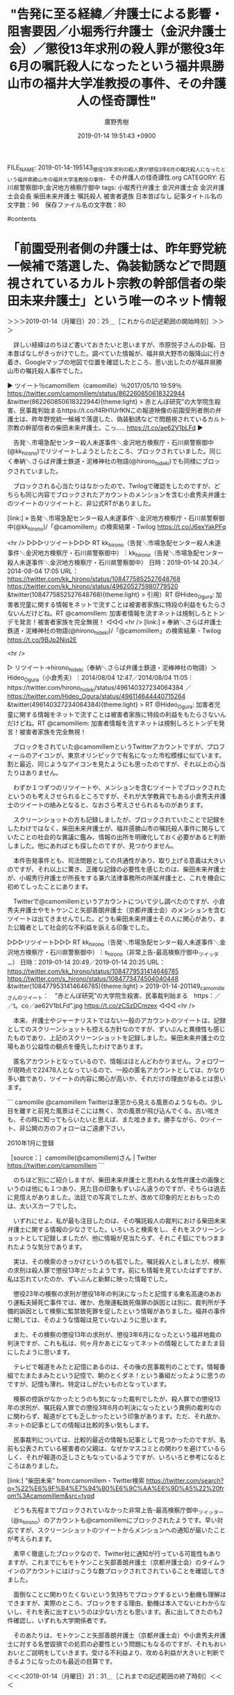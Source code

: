 #+TITLE: "告発に至る経緯／弁護士による影響・阻害要因／小堀秀行弁護士（金沢弁護士会）／懲役13年求刑の殺人罪が懲役3年6月の嘱託殺人になったという福井県勝山市の福井大学准教授の事件、その弁護人の怪奇譚性"
#+AUTHOR: 廣野秀樹
#+EMAIL:  hirono2013k@gmail.com
#+DATE: 2019-01-14 19:51:43 +0900
FILE_NAME: 2019-01-14-195143_懲役13年求刑の殺人罪が懲役3年6月の嘱託殺人になったという福井県勝山市の福井大学准教授の事件、その弁護人の怪奇譚性.org
CATEGORY: 石川県警察御中,金沢地方検察庁御中
tags:  小堀秀行弁護士 金沢弁護士会 金沢弁護士会会長 柴田未来弁護士 嘱託殺人 被害者遺族 日本昔ばなし
記事タイトル名の文字数：96　保存ファイル名の文字数：80

#contents

* 「前園受刑者側の弁護士は、昨年野党統一候補で落選した、偽装勧誘などで問題視されているカルト宗教の幹部信者の柴田未来弁護士」という唯一のネット情報
  :LOGBOOK:
  CLOCK: [2019-01-14 月 20:25]--[2019-01-14 月 21:31] =>  1:06
  :END:

＞＞＞2019-01-14（月曜日）20：25＿［これからの記述範囲の開始時刻］＞＞＞

　詳しい経緯はのちほど書いておきたいと思いますが、市原悦子さんの訃報、日本昔ばなしがきっかけでした。調べていた情報が、福井県大野市の飯降山に行き着き、Googleマップの地図で位置を確認したところ、思い出したのが福井県勝山市の嘱託殺人事件でした。

▶ ツイート％camomillem（camomille）％2017/05/10 19:59％ https://twitter.com/camomillem/status/862260850618322944
&twitter(862260850618322944){theme:light}
> 赤とんぼ研究”の大学院生殺害、民事裁判始まるhttps://t.co/f4RH1UrfKNこの報道映像の前園受刑者側の弁護士は、昨年野党統一候補で落選した、偽装勧誘などで問題視されているカルト宗教の幹部信者の柴田未来弁護士。こっ‥… https://t.co/ae62V1bLFd  
▶

　告発＼市場急配センター殺人未遂事件＼金沢地方検察庁・石川県警察御中(@kk_hirono)でリツイートしようとしたところ、ブロックされていました。同じく奉納＼さらば弁護士鉄道・泥棒神社の物語(@hirono_hideki)でも同様にブロックされていました。

　ブロックされる心当たりはなかったので、Twilogで確認をしたのですが、どちらも同じ内容でブロックされたアカウントのメンションを含む小倉秀夫弁護士のツイートのリツイートと、非公式RTがありました。

[link:] » 告発＼市場急配センター殺人未遂事件＼金沢地方検察庁・石川県警察御中(@kk_hirono)/「@camomillem」の検索結果 - Twilog https://t.co/J6exYakPFq

<hr />
▷▷▷リツイート▷▷▷
RT kk_hirono（告発＼市場急配センター殺人未遂事件＼金沢地方検察庁・石川県警察御中）｜kk_hirono（告発＼市場急配センター殺人未遂事件＼金沢地方検察庁・石川県警察御中） 日時：2019-01-14 20:34／2014-08-04 17:05 URL： https://twitter.com/kk_hirono/status/1084775852527648768 https://twitter.com/kk_hirono/status/496205275980779520
&twitter(1084775852527648768){theme:light}
> 引用）RT @Hideo_Ogura: 加害者児童に関する情報をネットで流すことは被害者家族に特段の利益をもたらさないんだけどね。RT @camomillem: 加害者情報を流すネットは規制しろとトンデモ発言！被害者家族を完全無視！
◁◁◁
<hr />
[link:] » 奉納＼さらば弁護士鉄道・泥棒神社の物語(@hirono_hideki)/「@camomillem」の検索結果 - Twilog https://t.co/9BJp2Niq2E

<hr />

▷ リツイート→hirono_hideki（奉納＼さらば弁護士鉄道・泥棒神社の物語）＞Hideo_Ogura（小倉秀夫）｜2014/08/04 12:47／2014/08/04 11:05｜https://twitter.com/hirono_hideki/status/496140327234064384 ／ https://twitter.com/Hideo_Ogura/status/496114644440715264
&twitter(496140327234064384){theme:light}
> RT @Hideo_Ogura: 加害者児童に関する情報をネットで流すことは被害者家族に特段の利益をもたらさないんだけどね。RT @camomillem: 加害者情報を流すネットは規制しろとトンデモ発言！被害者家族を完全無視！  

　ブロックをされていた@camomillemというTwitterアカウントですが、プロフィールのアイコンが、東京オリンピックで有名になった市松模様に似ています。割と最近、同じようなアイコンを見たようにも思ったのですが、それ以上の心当たりはありません。

　わずか１つずつのリツイートや、メンションを含むツイートでブロックされたというのも考えさせられるところですが、それが大学教員でもある小倉秀夫弁護士のツイートの絡みとなると、なおさら考えさせられるものがあります。

　スクリーンショットの方も記録しましたが、ブロックされていたことで記録をしたわけではなく、柴田未来弁護士が、福井感勝山市の嘱託殺人事件に関与していたことの社会的な異議に鑑み、情報の出所を明確化しておく必要があると判断しました。他にあればとも探したのですが、見つかりません。

　本件告発事件とも、司法問題としての共通性があり、取り上げる意義は大きいのですが、それ以上に驚き、正確な記録の必要性を感じたのは、柴田未来弁護士が、小堀秀行弁護士が所長をする兼六法律事務所の所属弁護士と、これを機会に初めてしったことにあります。

　Twitterで@camomillemというアカウントについて少し調べたのですが、小倉秀夫弁護士やモトケンこと矢部善朗弁護士（京都弁護士会）のメンションを含むツイートは出てきませんでした。どうも柴田未来弁護士その人に関心があり、また公職者として社会的な不利益を訴える印象でした。

▷▷▷リツイート▷▷▷
RT kk_hirono（告発＼市場急配センター殺人未遂事件＼金沢地方検察庁・石川県警察御中）｜s_hirono（非常上告-最高検察庁御中_ツイッター） 日時：2019-01-14 20:49／2019-01-14 20:25 URL： https://twitter.com/kk_hirono/status/1084779531414646785 https://twitter.com/s_hirono/status/1084773474504040448
&twitter(1084779531414646785){theme:light}
> 2019-01-14-201149_camomilleさんのツイート：　”赤とんぼ研究”の大学院生殺害、民事裁判始まる　https：／／t。co／ae62V1bLFd”.jpg https://t.co/zCSzDCmzex
◁◁◁
<hr />

　本来、弁護士やジャーナリストではない一般のアカウントのツイートは、記録としてのスクリーンショットも控える方針なのですが、ずいぶんと異様性も感じたものであり、上記のスクリーンショットを記録しました。柴田未来弁護士の立場もあり公益性の観点を優先したわけであります。

　匿名アカウントとなっているので、情報はほとんどわかりません。フォロワーが現時点で22478人となっているので、一般の匿名アカウントとしては、かなり多い数であり、ツイートの内容に関心が高いか、それだけの理由があるとは思います。

```
camomille
@camomillem
Twitterは車窓から見える風景のようなもの。少し目を離すと前見た風景はそこには無く、次の風景が飛び込んでくる。古い呟きも、その時に知ってもらいたいと思えば、また呟きます。勝手ながら、0ツイート、非公開の方のフォローはご遠慮下さい。

2010年1月に登録

［source：］camomille(@camomillem)さん | Twitter https://twitter.com/camomillem
```

　のちほど別にご紹介しますが、柴田未来弁護士と思われる女性弁護士の画像というのは他にも１つあり、見た目の印象もずいぶん違うのですが、そちらは過去に見憶えがありました。法廷での写真でしたが、改めて印象的だとおもったのは、太いスカーフでした。

　いずれにせよ、私が最も注目したのは、その嘱託殺人の裁判における柴田未来弁護士に関する情報の少なさでした。いろいろと検索をし、それをスクリーンショットとして記録しましたが、他に情報が見当たらず、それこそ狐にでもつままれたような気分であります。

　実は、その検索のきっかけというのも狐でした。嘱託殺人としましたが、検察の求刑は殺人罪で懲役13年だったようです。前にも情報を見ていたはずですが、私は忘れていたのか、ずいぶんと新鮮に映った情報でした。

　懲役23年の検察の求刑が懲役18年の判決になったと記憶する東名高速のあおり運転夫婦死亡事件では、確か、危険運転致死傷罪の訴因とは別に、裁判所が予備的訴因として検察に監禁致死罪を促したという情報がありました。福井の事件に関しては、そのような情報は見ていないように思います。

　また、その検察の懲役13年の求刑が、懲役3年6月になったという福井地裁の判決ですが、これも私は、何ヶ月かあとになってネットの情報としてたまたま目にしたように思います。

　テレビで報道をみたと記憶にあるのは、その後の民事裁判のことです。情報番組でたまたまみたという記憶で、朝のとくダネ！という番組だったように思うのですが、記憶も薄れ、特定はしがたいものとなっています。

　検察の控訴がなかったとうのも気になった裁判でしたが、殺人罪での懲役13年の求刑が、嘱託殺人罪での懲役3年6月の判決になったという異例の裁判なのに関わらず、報道がとても乏しかったという印象があります。ただ、それ故か、ネットの記事としての情報は比較的多い気もします。

　民事裁判については、比較的最近の情報も記事として見つかったのですが、名前も公表されている被害者の父親は、なぜかマスコミとの関わりを避けているらしく、それが報道の乏しさともなっているようですが、いろいろと参考になるところはありました。

[link:]  "柴田未来" from:camomillem - Twitter検索 https://twitter.com/search?q=%22%E6%9F%B4%E7%94%B0%E6%9C%AA%E6%9D%A5%22%20from%3Acamomillem&src=typd

　どうも先程までブロックされていなかった非常上告-最高検察庁御中_ツイッター（@s_hirono）のアカウントも@camomillemにブロックされたようです。早い対応ですが、スクリーンショットのツイートからメンションへの通知が届いたことが考えられます。

　素早く徹底したブロックなので、Twitter社に通知が行っている可能性もありますが、これまでにもモトケンこと矢部善朗弁護士（京都弁護士会）のタイムラインのアカウントにはけっこうな数ブロックされてされていることを確認してきました。

　面倒なことに関わりたくないという気持ちでブロックするという動機も理解はできますが、実際のところ、ブロックをする理由、動機は本人でないとわからないし、それを表に出すというのは少ない方とも思います。表に出してきたのも2件確認し、いずれも大学関係者です。

　そのあたりは、モトケンこと矢部善朗弁護士（京都弁護士会）や小倉秀夫弁護士に対する名誉毀損での処罰の必要性という問題にもなるのですが、それもおいおいとご説明をしていきます。受ける不利益より、攻める利益が大きいと判断できるようになったのも最近の目算です。

＜＜＜2019-01-14（月曜日）21：31＿［これまでの記述範囲の終了時刻］＜＜＜

* 「インターネットで自分に都合のよい法律情報を漁る旅に・・・」という深澤諭史弁護士（第二東京弁護士会）のブログ記事
  :LOGBOOK:
  CLOCK: [2019-01-14 月 21:40]--[2019-01-14 月 21:54] =>  0:14
  :END:

＞＞＞2019-01-14（月曜日）21：40＿［これからの記述範囲の開始時刻］＞＞＞

　本当は、今日の午前中に見たと思う深澤諭史弁護士のツイートを、深澤諭史弁護士のタイムラインで探すつもりだったのですが、更新されたタイムラインを少し遡ると、次のブログ記事の紹介ツイートが見えました。真新しい内容ではないですが、次に全文引用でご紹介します。

```
2018年07月26日

インターネット上の法律情報の注意点
インターネット上には，様々な有益な情報が掲載されており，法律に関する情報もまた，例外ではありません。
しかし，弁護士としてネットで法律情報を集めてきた，という方の相談を受ける中で，一見便利に見える一方，実は，非常にリスクのある行為であると思うようになりました。
なお，過去にもこういうコメントをしたことがあります。

なぜ法律デマは出回るのか　約13万件、弁護士への組織的な「懲戒請求」を考える

まとめ
①インターネットの法律情報は不正確なものも多い
②仮に情報が正確であっても，正確に適用できないと意味がなく，それは難しい
③必然的に，間違った情報だけをかき集めてしまう構造になっている

１．インターネット上の法律情報の正確性

インターネット上の法律情報は，全部が全部，間違っているとはいいませんが，不正確なものも多々あります。
これには，やむを得ない理由があります。法律というのは，事案によりますが，大部分が何らかの紛争の解決指針であったりします。つまり，紛争の時，どちらが正しいか，ということを決めているルールだ，という側面があります。

そういうわけで，紛争の当事者が，「正しい自分」に都合のよい解釈，理論を述べているだけ，ということも珍しくありません。

２．情報が正確であるということと，それを正確に使えることとは別の問題
法律情報というのは，それだけでは，通常はほとんど役に立ちません。
法律というのは，事実に適用して初めて法律効果が発生することが原則です。となると，正しく事実を把握すること，把握した事実と証拠により証明可能な事実の差異を把握するなどの作業が必要です。

いくら法律情報が正しくても，自分のケースに正確に当てはめなければ意味がありません。
薬が１００％正しく製造されていても，自分の病気に当てはまる薬を，正しい用法用量で使わないと意味が無い，かえって危険であることと，同じことです。

３．インターネットで自分に都合のよい法律情報を漁る旅に・・・
以上で紹介した記事でもお話ししましたが，「自分は正しい」→「法律は正しい者の味方」→「だから正しいと信じている自分に味方する法律情報だけが正しい」という構造があります。

こういった状態に陥ると，誤った対応で事態が悪化する，本来の正当な権利を実現できない，負担するべきでもない義務を負担する，ということになりかねません。更に思いこみを深めてしまうと，適切なアドバイスを受け入れて行動することも難しくなってしまいます。

インターネットを利用した情報収集を否定するわけではありませんし，しばしば有益ではありますが，ご自身の問題，特に紛争については，法律デマの迷路に嵌まる前に，早めに弁護士に相談すべきだと思います。
「弁護士」カテゴリの最新記事
法科大学院初期の大学の先生方の言動
インターネット名誉毀損と本人訴訟のリスク、原因、構造
ハリボタ弁護士
本人訴訟の罠に落ちる理由
弁護士を紹介してもらうより弁護士に紹介してもらった方がいい理由

［source：］インターネット上の法律情報の注意点 ： 弁護士 深澤諭史のブログ http://xn--zqs94lv37b.club/archives/10832768.html
```

　さっそくですが、スクリーンショットも記録し、非常上告-最高検察庁御中_ツイッター（@s_hirono）にツイートとして投稿しました。

▷▷▷リツイート▷▷▷
RT kk_hirono（告発＼市場急配センター殺人未遂事件＼金沢地方検察庁・石川県警察御中）｜s_hirono（非常上告-最高検察庁御中_ツイッター） 日時：2019-01-14 21:44／2019-01-14 21:38 URL： https://twitter.com/kk_hirono/status/1084793354364178433 https://twitter.com/s_hirono/status/1084791846910316544
&twitter(1084793354364178433){theme:light}
> 2019-01-14-213650_インターネット上の法律情報の注意点　：　弁護士　深澤諭史のブログ.jpg https://t.co/1BU6VoGLNF
◁◁◁
<hr />
▷▷▷リツイート▷▷▷
RT kk_hirono（告発＼市場急配センター殺人未遂事件＼金沢地方検察庁・石川県警察御中）｜s_hirono（非常上告-最高検察庁御中_ツイッター） 日時：2019-01-14 21:44／2019-01-14 21:38 URL： https://twitter.com/kk_hirono/status/1084793373838368768 https://twitter.com/s_hirono/status/1084791920289669121
&twitter(1084793373838368768){theme:light}
> 2019-01-14-213710_インターネット上の法律情報の注意点　：　弁護士　深澤諭史のブログ.jpg https://t.co/TVQ2ek2oP4
◁◁◁
<hr />
▷▷▷リツイート▷▷▷
RT kk_hirono（告発＼市場急配センター殺人未遂事件＼金沢地方検察庁・石川県警察御中）｜s_hirono（非常上告-最高検察庁御中_ツイッター） 日時：2019-01-14 21:44／2019-01-14 21:39 URL： https://twitter.com/kk_hirono/status/1084793401021616130 https://twitter.com/s_hirono/status/1084791992867991552
&twitter(1084793401021616130){theme:light}
> 2019-01-14-213730_インターネット上の法律情報の注意点　：　弁護士　深澤諭史のブログ.jpg https://t.co/kZGSonGnvX
◁◁◁
<hr />

　ネット上で気になる裁判やそれに関連した法律情報を調べるというのは、私自身もよくやっていることですが、それは客観的な資料として確認し、それを提示するという目的も大きいです。漁るという表現も動物的な本能を感じさせる言葉ですが、本能としての危機感を大きいのは事実です。

　深澤諭史弁護士のブログやTwitterでの発言に関しては、漁る旅と言う程に、一般の人を蔑むか愚弄し、不安を煽ることで集客や儲けに結びつけたいという意識を強く感じることが多いのですが、本人はともかく弁護士という業界に対する社会の信頼性や値打ちはどうなるのかという疑問があります。

　一定程度の効果や利益があるから、同じような発言を数年来、Twitterやネットで続けているのだと思いますが、それもまた普段は関わりの少ないと思われる弁護士業界の実情として、貴重な参考資料になるとも考えていますし、まともな理解があればと不思議でなりません。

＜＜＜2019-01-14（月曜日）21：54＿［これまでの記述範囲の終了時刻］＜＜＜

* 「DV、ストーカー、クレーマー的な行動をしていて、そこで介入した弁護士に法的措置を取られて責任を取らされ、そういうことができなくなって、弁護士全般に逆恨みの憎悪を燃やしている人」という深澤諭史弁護士のツイート
  :LOGBOOK:
  CLOCK: [2019-01-14 月 22:02]--[2019-01-15 火 09:23] => 11:21
  :END:

＞＞＞2019-01-14（月曜日）22：02＿［これからの記述範囲の開始時刻］＞＞＞

▶ ツイート％fukazawas（深澤諭史）％2019/01/13 08:50％ https://twitter.com/fukazawas/status/1084236145481809920
&twitter(1084236145481809920){theme:light}
> ネット名誉毀損に関する結構重要な裁判例が出たみたいですね。
> （・∀・）  
▶

　上記の深澤諭史弁護士のツイートは、深澤諭史弁護士のタイムラインで1月12日と表示されているのですが、マウスオーバーの表示も上記のTwitterAPIで取得した情報も同じで、1月13日8時50分の投稿となっています。

　どうも不思議なのは、リツイートとしてみた元のツイートの投稿時刻が1月13日の午前10時となっている元のツイートが深澤諭史弁護士のタイムラインでは見当たらないことです。次の1月11日のツイートまでタイムラインを遡りました。

▶ ツイート％fukazawas（深澤諭史）％2019/01/11 14:09％ https://twitter.com/fukazawas/status/1083591595138605056
&twitter(1083591595138605056){theme:light}
> 二弁総会なう（・∀・）  
▶

　これから別の形でまとめ記事を作成し、その出来上がりのページから元のツイートを探してみたいと思います。

[link:] 2019年01月14日22時12分の登録： REGEXP：”DV、ストーカー、クレーマー的な行動”／データベース登録済みツイート：2019年01月14日22時12分の記録：ユーザ・投稿：4／6件 http://hirono2014sk.blogspot.com/2019/01/regexpdv20190114221246.html

　これから確認しますが、深澤諭史弁護士は自分のツイートをリツイートしてから元のツイートを削除したのでしょうか？　まさかとは思います。Twitterの技術的な問題としての見解です。

▶（1／6） TW fukazawas（深澤諭史） 日時： 2019-01-13 10:39:00 +0900 URL： https://twitter.com/fukazawas/status/1084263760489996288
{% tweet 1084263760489996288 %}
> DV、ストーカー、クレーマー的な行動をしていて、そこで介入した弁護士に法的措置を取られて責任を取らされ、そういうことができなくなって、弁護士全般に逆恨みの憎悪を燃やしている人は一定程度いる。 \n 偏執的にこじらせた人がいることと、まと… https://t.co/3rJWlx58cA

　まさかと思ったのですが、上記が深澤諭史弁護士の元のツイートのようです。タイムラインで見当たらなかったので不思議に思っていたのですが、1月13日10時39分のツイートとして記録されています。

　再び、深澤諭史弁護士のタイムラインで確認すると、次の深澤諭史弁護士本人のツイートの間にあるのはリツイートばかりになります。

▶ ツイート％fukazawas（深澤諭史）％2019/01/13 10:53％ https://twitter.com/fukazawas/status/1084267055753261056
&twitter(1084267055753261056){theme:light}
> 裁判所でもたまに見る光景（・∀・；） https://t.co/D4lqthHwpq  
▶

▶ ツイート％fukazawas（深澤諭史）％2019/01/13 09:12％ https://twitter.com/fukazawas/status/1084241798644416512
&twitter(1084241798644416512){theme:light}
> @ahowota 失礼しました！Dしました（・∀・）  
▶

　上記2件の深澤諭史弁護士本人のツイートは、1月13日の午前9時12分から午前10時53分の間のはさむツイートになります。どうも本人がリツイートをすると、同じタイムライン上に元のツイートは表示されないことになるのか、不思議な現象です。スクリーンショットも記録します。

▷▷▷リツイート▷▷▷
RT kk_hirono（告発＼市場急配センター殺人未遂事件＼金沢地方検察庁・石川県警察御中）｜s_hirono（非常上告-最高検察庁御中_ツイッター） 日時：2019-01-14 22:30／2019-01-14 22:24 URL： https://twitter.com/kk_hirono/status/1084804901333434368 https://twitter.com/s_hirono/status/1084803400175210496
&twitter(1084804901333434368){theme:light}
> 2019-01-14-222302_（1）　深澤諭史（@fukazawas）さん　｜　Twitterからの返信付きツイート.jpg https://t.co/tg2zxQdSpR
◁◁◁
<hr />
▷▷▷リツイート▷▷▷
RT kk_hirono（告発＼市場急配センター殺人未遂事件＼金沢地方検察庁・石川県警察御中）｜s_hirono（非常上告-最高検察庁御中_ツイッター） 日時：2019-01-14 22:30／2019-01-14 22:24 URL： https://twitter.com/kk_hirono/status/1084804926793007105 https://twitter.com/s_hirono/status/1084803472845729793
&twitter(1084804926793007105){theme:light}
> 2019-01-14-222314_（1）　深澤諭史（@fukazawas）さん　｜　Twitterからの返信付きツイート.jpg https://t.co/GD7FGi5Gw9
◁◁◁
<hr />
▷▷▷リツイート▷▷▷
RT kk_hirono（告発＼市場急配センター殺人未遂事件＼金沢地方検察庁・石川県警察御中）｜s_hirono（非常上告-最高検察庁御中_ツイッター） 日時：2019-01-14 22:30／2019-01-14 22:24 URL： https://twitter.com/kk_hirono/status/1084804947445575686 https://twitter.com/s_hirono/status/1084803545142980608
&twitter(1084804947445575686){theme:light}
> 2019-01-14-222330_（1）　深澤諭史（@fukazawas）さん　｜　Twitterからの返信付きツイート.jpg https://t.co/igtyM8jmA5
◁◁◁
<hr />
▷▷▷リツイート▷▷▷
RT kk_hirono（告発＼市場急配センター殺人未遂事件＼金沢地方検察庁・石川県警察御中）｜s_hirono（非常上告-最高検察庁御中_ツイッター） 日時：2019-01-14 22:30／2019-01-14 22:29 URL： https://twitter.com/kk_hirono/status/1084804968668848128 https://twitter.com/s_hirono/status/1084804746412584960
&twitter(1084804968668848128){theme:light}
> 2019-01-14-222917_（1）　深澤諭史（@fukazawas）さん　｜　Twitterからの返信付きツイート.jpg https://t.co/yo5ISDmcmc
◁◁◁
<hr />

　どうもスクリーンショットの作成に一つ失敗していたようで、取り直しました。失敗というのは選択されるはずのブラウザのウィンドウではなく、Emacsのウィンドウが選択されてスクリーンショットが作成されていたことです。

▶（2／6） TW fukazawas（深澤諭史） 日時： 2019-01-13 10:39:00 +0900 URL： https://twitter.com/fukazawas/status/1084263760489996288
{% tweet 1084263760489996288 %}
> DV、ストーカー、クレーマー的な行動をしていて、そこで介入した弁護士に法的措置を取られて責任を取らされ、そういうことができなくなって、弁護士全般に逆恨みの憎悪を燃やしている人は一定程度いる。 \n 偏執的にこじらせた人がいることと、まと… https://t.co/3rJWlx58cA

　ちょっと目を疑ったのですが、深澤諭史弁護士自身のツイートのリツイートと思っていたものが、同じ深澤諭史弁護士のツイートとして記録されたようです。投稿時刻は同じ1月13日10時39分となっているようです。私のパソコンの処理能力不足でエラーが出たのかもしれません。

▶（3／6） RT popohito（ぽぽひと@常時発動型煽りスキル持ち）｜fukazawas（深澤諭史） 日時：2019-01-13 10:43:00 +0900／2019-01-13 10:39:00 +0900 URL： https://twitter.com/popohito/status/1084264522519535617 https://twitter.com/fukazawas/status/1084263760489996288
{% tweet 1084264522519535617 %}
> DV、ストーカー、クレーマー的な行動をしていて、そこで介入した弁護士に法的措置を取られて責任を取らされ、そういうことができなくなって、弁護士全般に逆恨みの憎悪を燃やしている人は一定程度いる。 \n 偏執的にこじらせた人がいることと、まと… https://t.co/3rJWlx58cA

▶（4／6） RT luckymangan（リーチ一発ツモ裏１）｜fukazawas（深澤諭史） 日時：2019-01-13 10:48:00 +0900／2019-01-13 10:39:00 +0900 URL： https://twitter.com/luckymangan/status/1084265925698715648 https://twitter.com/fukazawas/status/1084263760489996288
{% tweet 1084265925698715648 %}
> DV、ストーカー、クレーマー的な行動をしていて、そこで介入した弁護士に法的措置を取られて責任を取らされ、そういうことができなくなって、弁護士全般に逆恨みの憎悪を燃やしている人は一定程度いる。 \n 偏執的にこじらせた人がいることと、まと… https://t.co/3rJWlx58cA

▶（5／6） TW s_hirono（非常上告-最高検察庁御中_ツイッター） 日時： 2019-01-13 11:27:00 +0900 URL： https://twitter.com/s_hirono/status/1084275740978245633
{% tweet 1084275740978245633 %}
> 2019-01-13-105407_深澤諭史（@fukazawas）：DV、ストーカー、クレーマー的な行動をしていて、そこで介入した弁護士に法的措置を取られて責任を取らされ、.jpg https://t.co/S5OJCjZt7v

▶（6／6） TW s_hirono（非常上告-最高検察庁御中_ツイッター） 日時： 2019-01-13 11:28:00 +0900 URL： https://twitter.com/s_hirono/status/1084275886705111042
{% tweet 1084275886705111042 %}
> 2019-01-13-110151_深澤諭史さんのツイート：　”DV、ストーカー、クレーマー的な行動をしていて、そこで介入した弁護士に法的措置を取られて責任を取らされ、そういうことができなく.jpg https://t.co/iuCJIycsGw

　さきほど深澤諭史弁護士のタイムラインやツイートとして記録したまとめ記事もあるのでそちらも見ておきたいと思います。上記の検索結果のまとめ記事では、深澤諭史弁護士自身のリツイートが見当たりませんでした。

```
［link：］ 奉納＼危険生物・弁護士脳汚染除去装置＼金沢地方検察庁御中： ＼深澤諭史　@fukazawas＼DV、ストーカー、クレーマー的な行動をしていて、そこで介入した弁護士に法的措置を取られて責任を取らされ、そういうことができなくなって、弁 http：//hirono2014sk.blogspot.com/2019/01/fukazawasdv_14.html
記録作成等の措置を講ずるべき弁護士・ジャーナリスト関連のツイート
基準となる注目のツイートを含む最新199件のツイート
2019-01-12 14：53から199件：最新2019-01-14 21：58という範囲（2日7時間5分）の取得
基準となる注目ツイートの位置と内容タイムラインの該当箇所に移動

［source：］奉納＼危険生物・弁護士脳汚染除去装置＼金沢地方検察庁御中： ＼深澤諭史　@fukazawas＼DV、ストーカー、クレーマー的な行動をしていて、そこで介入した弁護士に法的措置を取られて責任を取らされ、そういうことができなくなって、弁 http://hirono2014sk.blogspot.com/2019/01/fukazawasdv_14.html
```

156件目 ツイート： fukazawas（深澤諭史） 日時： 2019-01-13 10:39 URL： https://twitter.com/fukazawas/status/1084263760489996288 
{% tweet 1084263760489996288 %}
> DV、ストーカー、クレーマー的な行動をしていて、そこで介入した弁護士に法的措置を取られて責任を取らされ、そういうことができなくなって、弁護士全般に逆恨みの憎悪を燃やしている人は一定程度いる。 \n 偏執的にこじらせた人がいることと、まと… https://t.co/3rJWlx58cA 

1件目 ￼戻る （リツイート）： fukazawas（深澤諭史）｜kotadon（こたぴょん） 日時：2019-01-14 21:58／2019-01-14 21:53 URL： https://twitter.com/fukazawas/status/1084797005686222848 https://twitter.com/kotadon/status/1084795743976579072
{% tweet 1084797005686222848 %}
> 3月2日（土）12時～千駄木にある貸切焼肉専門店「肉と日本酒」に行きませんか？会費は6500円で，様々な日本酒とビールが飲み放題で焼肉もグレードは相当高いです。【[TwiPla] 貸切焼肉と日本酒の会（＠肉と日本酒）】 https://t.co/GdwKkCEgjY 

　最近ツイートは1月14日21時58分という、こたんせのツイートのリツイートとして記録され、対象の1月13日10時39分の深澤諭史弁護士のツイートは、最新から156件目として記録されています。

91件目 ￼戻る （リツイート）： fukazawas（深澤諭史）｜fukazawas（深澤諭史） 日時：2019-01-14 08:13／2019-01-13 10:39 URL： https://twitter.com/fukazawas/status/1084589201213906944 https://twitter.com/fukazawas/status/1084263760489996288
{% tweet 1084589201213906944 %}
> DV、ストーカー、クレーマー的な行動をしていて、そこで介入した弁護士に法的措置を取られて責任を取らされ、そういうことができなくなって、弁護士全般に逆恨みの憎悪を燃やしている人は一定程度いる。 \n 偏執的にこじらせた人がいることと、まと… https://t.co/3rJWlx58cA 

　上記に深澤諭史弁護士自身のリツイートとしての情報が取得できていました。「日時：2019-01-14 08:13／2019-01-13 10:39」という部分が、リツイートの時刻と元のツイートの時刻になります。

　改めて深澤諭史弁護士のツイートを見ると前段が、「DV、ストーカー、クレーマー的な行動をしていて、そこで介入した弁護士に法的措置を取られて責任を取らされ、そういうことができなくなって、弁護士全般に逆恨みの憎悪を燃やしている人は一定程度いる。」。

　同じく後段が、「偏執的にこじらせた人がいることと、まともに相手しないことを覚えましょう。#新人弁護士向け」となっています。

　「弁護士に法的措置を取られて責任を取らされ」とありますが、余り聞いたことのない話です。一つはっきりしているのは、不当とされた弁護士に対する懲戒請求で賠償責任を認められた最高裁判決があるらしい、ということです。最高裁の判決と決定は、なお大違いです。

　判決だったと思うので、ここは確認をしておきたいと思いますが、最高裁の判決にも大法廷と小法廷の違いがあります。大法廷の方が、法律上の意味が大きく重要な論点に対する判断とされているはずです。

[link:] » 不当　懲戒請求　最高裁 - Google 検索 https://t.co/7gSWFjkQVt

<hr />

```
判例
このテーマについては，判例（最判平成19年4月24日民集61巻3号1102頁）が存在します。

 

最高裁は，「弁護士に対する懲戒請求が違法なものとして不法行為に該当する場合」について，次のように述べます（太字は引用者によります。）。

［source：］弁護士に対する懲戒請求が違法であるとして損害賠償が認められた事例 - 竟成法律事務所（旧 法律事務所ミライト・パートナーズ）のブログ http://milight-partners-law.hatenablog.com/entry/2018/05/03/161203
```

　検索結果の上位から一つ適当に選んでリンクを開きましたが、見覚えのあるブログが出てきたので、おやっと思いました。読み進めないと、上記の引用部分だけだと判決か決定かわからないですが、平成19年とあるので、思っていたより新しい最高裁の判断のようです。

```
ちなみに，本判決を担当された高橋譲最高裁調査官は，懲戒請求権の目的について，次のように指摘されています*4。

「弁護士法58条所定の懲戒請求権は，弁護士会又は日弁連の自主的な判断に基づいて，弁護士の綱紀，信用，品位等の保持を図るという目的を達成するため，公益的見地から一般の人々に対し特に認められたものであり，懲戒請求者個人の利益保護のためのものではない（後略）」



［source：］弁護士に対する懲戒請求が違法であるとして損害賠償が認められた事例 - 竟成法律事務所（旧 法律事務所ミライト・パートナーズ）のブログ http://milight-partners-law.hatenablog.com/entry/2018/05/03/161203
```

　よくある最高裁判事の補足意見かと思ったのですが、高橋譲最高裁調査官とあります。ここまで最高裁調査官の意見や見解が大々的に引用されたのは初めてみる光景ですし、最高裁調査官の役割についてネットで情報を見ることは稀でした。実質は調査官の判断という話もあります。

［link：］ 裁判所 | 裁判例情報：検索結果詳細画面 http://www.courts.go.jp/app/hanrei_jp/detail2?id=34555

```

事件番号  平成17(受)2126
事件名  損害賠償請求事件
裁判年月日  平成19年4月24日
法廷名  最高裁判所第三小法廷
裁判種別  判決
結果  その他
判例集等巻・号・頁  民集　第61巻3号1102頁
原審裁判所名  東京高等裁判所
原審事件番号  平成17(ネ)1934
原審裁判年月日  平成17年8月25日
判示事項  弁護士法５８条１項に基づく懲戒請求が不法行為を構成する場合
裁判要旨  弁護士法５８条１項に基づく懲戒請求が事実上又は法律上の根拠を欠く場合において，請求者が，そのことを知りながら又は通常人であれば普通の注意を払うことによりそのことを知り得たのに，あえて懲戒を請求するなど，懲戒請求が弁護士懲戒制度の趣旨目的に照らし相当性を欠くと認められるときには，違法な懲戒請求として不法行為を構成する。
（補足意見がある。）
参照法条  民法709条，弁護士法58条1項
全文  全文

［source：］裁判所 | 裁判例情報：検索結果詳細画面 http://www.courts.go.jp/app/hanrei_jp/detail2?id=34555
```

　時刻は23時37分です。一通り上記の最高裁の判決書に目を通しました。途中ややこしい部分はほぼすっ飛ばしたのですが、これは他の解説として見覚えのある案件でした。改めて確認できたことは、栃木県足利市の弁護士に対する東京の弁護士の懲戒請求だったことです。

　民事訴訟の上訴は、刑事裁判と違って被控訴人とか被上告人などと出てくるので、慣れない素人にはずいぶんとややこしく感じるのですが、主文を見たところ、「訴訟費用は、その９を上告人の負担、その余を被上告人らの負担とする。」とあります。

　主文は判決の結果ではなかったかと思います。民事裁判の場合は、裁判で求める結果が請求の趣旨であり、その判断の結果であったように思います。理解のしやすいものではなく、難解に感じますが、判決に導いた理由はともかく、求めた結果は疑問に感じるところがあります。

　上告審の判断の理由を見ると、上告人の請求を全面的に認めたようにも読めるのですが、訴訟費用の負担を9割というのも理解し難いものです。訴訟費用の負担というのは刑事裁判でも出てきますが、なぜか具体的な金額や相場に関する情報はネットで見かけることがほぼありません。

　どれほど上記の最高裁判例の意味が理解できたのか、私としては心許ないですが、弁護士の立場で考えるとこれは諸刃の剣であって、理由が認められればかなりの不利益が正当化されるように思えました。不当懲戒請求という弁護士らの、それまでの言動を全体として評価してみると利益となるのか疑問です。

＜＜＜2019-01-15（火曜日）09：23＿［これまでの記述範囲の終了時刻］＜＜＜

* 小堀秀行弁護士の僧侶のような物腰で思い出した、福井県で僧侶が法衣で警察に反則キップをきられたという話題
  :LOGBOOK:
  CLOCK: [2019-01-17 木 12:03]--[2019-01-17 木 12:18] =>  0:15
  CLOCK: [2019-01-16 水 11:38]--[2019-01-17 木 01:12] => 13:34
  CLOCK: [2019-01-15 火 13:02]--[2019-01-17 木 12:20] => 47:18
  CLOCK: [2019-01-15 火 09:43]--[2019-01-15 火 13:01] =>  3:18
  :END:

＞＞＞2019-01-15（火曜日）09：43＿［これからの記述範囲の開始時刻］＞＞＞

　目が覚めてパソコンの時計をみると9時6分だったと思います。横になったまま寝てしまっていたのですが、電気は台所の方だけつけたままでした。テレビは昨日の14時半ぐらいに消してから夜は一度もつけませんでした。

　起きたとき、毛布がはだけ、あまり寒くないと思ったのですが、ファンヒーターの電気を入れると室内気温が2度と表示されていました。今は指が冷たく感じます。やはり気温は低いのかもしれません。

　起きてすぐ忘れる夢というのも以前は経験があったのですが、起きてすぐに小堀秀行弁護士のことが頭に浮かんできました。小堀秀行弁護士については、しばらく前から本格的に取り上げておきたいとは考えていましたが、若杉幸平弁護士より優先度は低いとも考えていました。

［link：］ 物腰(モノゴシ)とは - コトバンク https://kotobank.jp/word/%E7%89%A9%E8%85%B0-646289

　意味を確認するため「物腰」について調べてみました。人に接するときの言葉遣いや身のこなし、立ち振舞い、などとあります。私がイメージした小堀秀行弁護士の姿とは、けっこう違いも感じたのですが、他に適切な語彙や表現も思いつかないので、タイトルにそのまま物腰としました。

　もっと具体的にいうと、小堀秀行弁護士にお会いして受けた印象というのは、太極拳の達人のようなイメージでした。太極拳が流行したのも私が中学生の、昭和50年代前半ではなかったかと思います。今でもときたま朝の体操の風景としてテレビで見ることはあります。

　数日前もテレビでブルース・リーのものまねが上手で話題になっているという子どもが出ていましたが、いわゆるカンフー映画の先駆けとしてブルース・リーは、私の周りでもずいぶん大きな人気となっていました。昭和50年代の初めの頃であったように思います。

　私自身は、それほど興味も関心もなかったのですが、昭和50年代の終わり頃になると、カンフー映画が少林寺というのが、人気の話題作となり、それが中国のお寺と拳法という固定化された私のイメージにも繋がっていると思います。

　カンフー映画とは別に、「空手バカ一代」という漫画から極真空手の大流行もありました。テレビのアニメとしても目にした記憶がありますが、やはり昭和50年代の初め頃だったと思います。

　昭和55年というのが、私が能都中学校を卒業し、石川県立水産高校小木分校（無線通信科）に入学した年でした。変動の大きな時代だったと思いますが、地元では二百海里問題で漁業のみならず、経済そのものが大打撃を受け、自殺から夜逃げという話も聞いていました。

```
沿岸から200海里までの漁業について、沿岸国が排他的管轄権を行使する水域。アメリカが1977年にこの水域を設定すると、これに倣って各国が連鎖的に設定したので短期間に国際制度になった。日本も、77年（昭和52）施行の「漁業水域に関する暫定措置法」で沿岸に設定した。しかし、82年の国連海洋法条約は、漁業にだけ限定されない包括的な排他的経済水域の制度を樹立したので、98年現在では、アメリカを含め100か国を超える諸国が、200海里排他的経済水域を設定するようになっている。日本も、1996年に国連海洋法条約を批准したさい、「漁業水域に関する暫定措置法」を廃止し、「排他的経済水域及び大陸棚に関する法律」を制定し、200海里の排他的経済水域を設定した。［高林秀雄・田中則夫］

［source：］二〇〇海里漁業水域(にひゃくかいりぎょぎょうすいいき)とは - コトバンク https://kotobank.jp/word/%E4%BA%8C%E3%80%87%E3%80%87%E6%B5%B7%E9%87%8C%E6%BC%81%E6%A5%AD%E6%B0%B4%E5%9F%9F-1574077
```

　ネットで200海里問題を調べても、余り具体的な情報というのは見つからないようです。具体的に小木港や姫の遠洋漁業の漁師が大打撃を受けたのは、拿捕であったり、その制裁としての操業禁止でした。銃撃され射殺されるという八千代丸事件も起こっています。　

　小倉秀夫弁護士は、その八千代丸事件について知っているようなツイートをしていたこともあったと思います。前に何度か調べたことがあったのですが、ネットにも少しでしたが情報が残されていました。

［link：］ "八千代" from：Hideo_Ogura - Twitter検索 https://twitter.com/search?q=%22%E5%85%AB%E5%8D%83%E4%BB%A3%22%20from%3AHideo_Ogura&src=typd&lang=ja

　確認のため小倉秀夫弁護士のツイートを調べたのですが、八千代丸としては該当がなく、「八千代」とすると3件のツイートが出てきました。いずれも国家である「君が代」の歌詞に関連したツイートのようです。少し意外な結果でしたが、言葉がそのまま含まれていました。

▶ ツイート％Hideo_Ogura（小倉秀夫）％2012/04/08 00:51％ https://twitter.com/Hideo_Ogura/status/188655362306613249
&twitter(188655362306613249){theme:light}
> 君が代を斉唱することへの抵抗がなくなったら、次はその意味を正しく理解することを強要されるのだろうね。RT @tibimarukolove: 私は君は私たちと解釈してる。私たち日本人が千代に八千代にさざれ石の岩をとなりて苔の蒸すまで健康で幸せでありますようにって思って歌ってる。  
▶

▶ ツイート％Hideo_Ogura（小倉秀夫）％2013/03/20 10:25％ https://twitter.com/Hideo_Ogura/status/314185945547165696
&twitter(314185945547165696){theme:light}
> 「君たちは、公立中学に通う庶民の子どもなんだから、エリートの言うことを聞いてこれにしたがって生きていけば良いんだよ。それこそが、千代に八千代に続くべき『君が代』なんだ」って教えないと首になると言われたら、仕方なくそう教える教員も多いんじゃないですかね。  
▶

［link：］ "拿捕" from：Hideo_Ogura - Twitter検索 https://twitter.com/search?q=%22%E6%8B%BF%E6%8D%95%22%20from%3AHideo_Ogura&src=typd&lang=ja

▶ ツイート％Hideo_Ogura（小倉秀夫）％2016/04/29 09:46％ https://twitter.com/Hideo_Ogura/status/725848703957782530
&twitter(725848703957782530){theme:light}
> 拿捕時の銃撃戦で漁労長が被弾し死亡した第一大邦丸事件って、済州島付近で行われたので、竹島問題とは直接の関係はないよね。RT @dragon_i175: @fayamada65 残念ながら、日本国憲法第9条が施行された時に、韓国が竹島を武力占拠し、更に、漁民が虐殺された  
▶

　この「第一大邦丸事件」というのは初めて見たように思います。済州島付近での操業らしいので、日本海側の漁港所属の漁船と考えられます。

　「能都町」「内浦町」と小倉秀夫弁護士のツイートを検索しても結果はありませんでした。同じ遠洋漁業でも、平成17年に能登町として合併する以前、姫は鳳至郡能都町姫であり、小木は珠洲郡内浦町小木でした。

［link：］ 第一大邦丸事件 - Wikipedia https://ja.wikipedia.org/wiki/%E7%AC%AC%E4%B8%80%E5%A4%A7%E9%82%A6%E4%B8%B8%E4%BA%8B%E4%BB%B6

　少し調べてみました。1953年とあるので昭和28年のことであったようです。朝鮮戦争が停戦していたのかも気になる時期ですし、時代背景も現在とはまるで違って感じられます。

　上記のページには小さな地図がありますが、済州島の位置が気になりました。日本からみる地図では朝鮮半島の左側の沖合に済州島がありますが、これまで私は反対側の右側にあるものと思っていたし、ちょうどその辺りに上記の地図にあるのが、対馬となっています。

▷▷▷リツイート▷▷▷
RT kk_hirono（告発＼市場急配センター殺人未遂事件＼金沢地方検察庁・石川県警察御中）｜s_hirono（非常上告-最高検察庁御中_ツイッター） 日時：2019-01-15 10:57／2019-01-15 10:56 URL： https://twitter.com/kk_hirono/status/1084992951627919360 https://twitter.com/s_hirono/status/1084992762108235777
&twitter(1084992951627919360){theme:light}
> 2019-01-15-105613_第一大邦丸事件　-　Wikipedia.jpg https://t.co/q46XSPLs1M
◁◁◁
<hr />

　私が観世音菩薩について関心を持つようになったきっかけに、小倉秀夫弁護士のツイートがあり、それが対馬の観音寺で仏像が盗難されたという問題でした。日韓関係を悪くし、外患を誘致する元凶が、小倉秀夫弁護士に代表される弁護士頭ではないかと当初から考えていました。

　前にまとめ記事を作成しているように思ったのですが、検索の結果を見ると私の思い違いだったようです。以前、メインにしていたブログの方も別のコマンドで調べてみました。

```
[10011]  % dp -l|grep 観音
2018年04月19日18時16分の登録： ＼非常上告-最高検察庁御中_ツイッター　@s_hirono＼2016-12-31_150523＿辺田の浜・海蔵院末観音堂.jpg http://hirono2014sk.blogspot.com/2018/04/shirono2016-12-31150523jpg.html
2018年10月05日11時57分の登録： REGEXP：”観音像”／データベース登録済みツイート：2018年10月05日11時56分の記録：ユーザ・投稿：26／58件 http://hirono2014sk.blogspot.com/2018/10/regexp2018100511562658.html
2018年10月05日12時00分の登録： REGEXP：”観音菩薩”／データベース登録済みツイート：2018年10月05日12時00分の記録：ユーザ・投稿：16／44件 http://hirono2014sk.blogspot.com/2018/10/regexp2018100512001644.html
2018年11月23日04時25分の登録： ＼浜ちゃん　@lawer_hamachan＼佐渡の巨大ウサギ観音「目から3kmのレーザー光線出したかった」 航空法で断念（弁護士ドットコム） - Yahoo!ニュース http://hirono2014sk.blogspot.com/2018/11/lawerhamachan3km-yahoo.html
2018年12月30日20時04分の登録： ＼櫻井光政　@okinahimeji＼仙台大観音、大魔神かよと思った。 http://hirono2014sk.blogspot.com/2018/12/okinahimeji_30.html
```

```
[10013]  % wp|grep 観音
うの字さんのツイート: "使用済み生理用品を汚物を呼ぶな、っていう主張、まんこを観音様と呼ぶ爺さんを連想する" https://hirono2016s.wordpress.com/?p=71375
```

　小倉秀夫弁護士に特定したまとめ記事の作成はなかっただけで、登録全ユーザが対象のものは「観音像」「観音菩薩」として、それぞれまとめ記事を作成済みだったようです。どちらも昨年の10月5日のようです。

　「＼櫻井光政　@okinahimeji＼仙台大観音、大魔神かよと思った。」という櫻井光政弁護士のツイートの記録が出てきましたが、東京の渋谷区、桜丘法律事務所の所長弁護士である櫻井光政弁護士は、かねてより風格など、兼六法律事務所所長の小堀秀行弁護士と共通性を感じていました。

```
▶（01／58） TW amneris84（Shoko Egawa） 日時： 2013-07-06 19：07：00 +0900 URL： https：//twitter.com/amneris84/status/353455234695176192
{% tweet 353455234695176192 %}
> 名張の観音像にお参りしてきました。事件で亡くなった方々と、危篤状態が続く奥西勝さんを思いながら…。司法がまともに機能しないと、冤罪が生まれ、それは誤って犯人にされた人だけでなく、被害者をも長期に渡って苦しめ続けます。 http：//t.co/Gcb97h4d93

［source：］奉納＼危険生物・弁護士脳汚染除去装置＼金沢地方検察庁御中： REGEXP：”観音像”／データベース登録済みツイート：2018年10月05日11時56分の記録：ユーザ・投稿：26／58件 http://hirono2014sk.blogspot.com/2018/10/regexp2018100511562658.html
```

　忘れていたジャーナリストの江川紹子氏のツイートが、最初のものとして出てきました。何度かご説明していると思いますが、このまとめ記事はツイートの投稿日時で、古いものから並んでいます。こういうのはデータベースで簡単に出来ます。

```
▶（11／44） TW hirono_hideki（奉納＼さらば弁護士鉄道・泥棒神社の物語） 日時： 2018-02-02 00：32：00 +0900 URL： https：//twitter.com/hirono_hideki/status/959087036786532353
{% tweet 959087036786532353 %}
> その中で触れられなかったことに観音菩薩の「大慈」 \n と「大悲」の心があります。前者は手を尽くして、救い \n を求める人の力になろうとするその心、後者は救いを \n 求めている人の苦しみに同調して、その苦しさを軽減 \n しようという心です。 https：//t.co/p26hxdFG7L

［source：］奉納＼危険生物・弁護士脳汚染除去装置＼金沢地方検察庁御中： REGEXP：”観音菩薩”／データベース登録済みツイート：2018年10月05日12時00分の記録：ユーザ・投稿：16／44件 http://hirono2014sk.blogspot.com/2018/10/regexp2018100512001644.html
```

　上記の「観音像」と「観音菩薩」のまとめ記事、いずれにも小倉秀夫弁護士のツイートが該当がなかったようです。ツイートを並べる前に、アカウントの一覧をツイートとリツイートの数をつけて表示させています。こういうのもプログラムでの処理です。

[link:]  "観音" from:Hideo_Ogura - Twitter検索 https://twitter.com/search?l=&q=%22%E8%A6%B3%E9%9F%B3%22%20from%3AHideo_Ogura&src=typd&lang=ja

　「観音寺」をキーワードにまとめ記事を作成しようと考えたのですが、その前に小倉秀夫弁護士のツイートを検索したところ、「観音寺」をキーワードをキーワードに含む小倉秀夫弁護士のツイートはそもそもないようでした。Twitterの検索なので漏れがある可能性はあります。

［link：］ 対馬 仏像 from：Hideo_Ogura - Twitter検索 https://twitter.com/search?f=tweets&q=%E5%AF%BE%E9%A6%AC%20%E4%BB%8F%E5%83%8F%20from%3AHideo_Ogura&src=typd

　けっこうな数のツイートが出てきましたが、対馬の仏像盗難被害にあった寺院が観音寺だったという情報は、含まれてはいないようです。

[link:] » 対馬　観音寺 - Twitter検索 https://t.co/XEVYDofzHF

<hr />
▷▷▷リツイート▷▷▷
RT kk_hirono（告発＼市場急配センター殺人未遂事件＼金沢地方検察庁・石川県警察御中）｜hGXV5mzmFSUF57Y（しろねこ） 日時：2019-01-15 11:40／2018-03-27 17:36 URL： https://twitter.com/kk_hirono/status/1085003723565236224 https://twitter.com/hGXV5mzmFSUF57Y/status/978551212193689602
&twitter(1085003723565236224){theme:light}
> 【対馬仏像盗難】観音寺関係者 \n   \n  『（韓国人は）盗んだ物を返すという当たり前の理屈すら通じない。 \n   \n  異邦人どころか異世界人としか思えない』 \n   \n  2017年01月27日 \n  https://t.co/8RlOeK3vCn https://t.co/AWoMiXKBEu
◁◁◁
<hr />
▷▷▷リツイート▷▷▷
RT kk_hirono（告発＼市場急配センター殺人未遂事件＼金沢地方検察庁・石川県警察御中）｜butsuzobot（仏像紹介BOT） 日時：2019-01-15 11:40／2019-01-08 10:42 URL： https://twitter.com/kk_hirono/status/1085003820206239745 https://twitter.com/butsuzobot/status/1082452496734285825
&twitter(1085003820206239745){theme:light}
> 対馬観音寺観世音菩薩坐像：中世に朝鮮半島で制作された仏像。2012年に当尊は韓国の窃盗団によって盗難に遭った。仏像が回収された際、国際法に則り日本に返還されるはずだったが、元々は半島で制作されたと韓国側が主張したため未返還である。 https://t.co/krxm3FnN1M
◁◁◁
<hr />
▷▷▷リツイート▷▷▷
RT kk_hirono（告発＼市場急配センター殺人未遂事件＼金沢地方検察庁・石川県警察御中）｜museumnews_jp（museumnews jp） 日時：2019-01-15 11:41／2018-06-16 20:20 URL： https://twitter.com/kk_hirono/status/1085004008442322945 https://twitter.com/museumnews_jp/status/1007945967998459905
&twitter(1085004008442322945){theme:light}
> 「盗難仏像　韓国には複製を」　高裁が日本に返還提案　「１万年たてば意味ある像になる」 https://t.co/P0IrtqCmMv 長崎県対馬市の観音寺から２０１２年に盗まれて韓国に持ち込まれた仏像の所有権を巡る控訴審が１５日、… https://t.co/7c2lcARv25
◁◁◁
<hr />

　さきほどGoogleマップで済州島の位置を確認しておこうと調べたところ、やはり済州島の位置は先程の小さな地図と同じで、九州からずいぶん離れて見えます。Googleマップには左側にメニューのような表示が出て、そこにチェジュ市とありました。

　やはり済州島はチェジュだったのかと思ったのですが、この機会に被告発人安田敏について書いておこうと思うことがあります。今までも時々思い出していたのですが、チェジュのことはさほど重視していませんでした。

　実は、昨日の夕方も似たようなことがありました。福井県福井市を基準とした同県大野市と同県勝山市の位置です。

　私はこれまで地理的に、福井市の右上に大野市があり、大野市の上に勝山市があるものと思い込んでいました。ところが、昨日、Googleマップを見ると、大野市が福井市の右下に位置し、勝山市は福井市とほぼ水平に見えたのです。

　福井市から直接、大野市に向かう国道もあるようですが、これも記憶にはありませんでした。私は長距離トラック運転手の仕事で一度だけ大野市に荷物を運んだ記憶があるのですが、それとは別に何度か、九頭竜ダムから岐阜県の白鳥に抜ける国道をあえて通行したことがありました。

　前にも書いたことがあると思いますが、昭和61年6月、岐阜県海津町の被告発人安田敏のところに向かうのに、大野市から直接、岐阜市に通り抜けようとし、失敗したという経験もありました。小さな川まで車で横断したのですが、その先に大きな重機が道を塞いでいたのです。

　平成11年6月に、加賀温泉駅で前妻と再会したときも、名古屋市内に住むという彼女を送るため、大野市から岐阜県白鳥に通り抜けしました。途中、九頭竜ダムの近くの蕎麦店に入りましたが、当初より走行中の車内で話をすることを目的としていました。

　福井県大野市は、近年、雲海に浮かぶお城があるとして知名度をあげているようです。これまで何度かテレビ番組で見かけてきたのですが、以前はお城があることも知らなかったように思います。福井県で知名度の高いお城は、丸岡城でした。

　丸岡城には一筆啓上という歴史があって、福井刑務所に服役中にもそんな話を聞いたり、なにかそれに因んだ企画があったような気もします。手紙との関わりで、コンテストのようなものであったかもしれないですが、よくは憶えていません。記憶の混同もあり得ます。

[link:] » 一筆啓上日本一短い手紙の館 | 丸岡城のガイド | 攻城団 https://t.co/tzKnyg5SHf

<hr />

```
[10015]  % dp -l|grep 大野
2017年12月30日10時10分の登録： ＼モトケン　@motoken_tw＼大野病院事件の無罪判決以降、少なくとも検察は医療過誤事件について起訴するのに相当慎重になってると思いますよ。 http://hirono2014sk.blogspot.com/2017/12/motokentw_76.html
2018年08月08日17時27分の登録： REGEXP：”大野病院”／モトケン（@motoken_tw）の検索（2010-09-09〜2017-12-30／2018年08月08日17時26分の記録25件） http://hirono2014sk.blogspot.com/2018/08/regexpmotokentw2010-09-092017-12.html
```

　コマンドを間違えて実行したのですが、大野病院事件が出てきました。私が初めてモトケンこと矢部善朗弁護士（京都弁護士会）のブログを見た当時、よくモトケンこと矢部善朗弁護士（京都弁護士会）がエントリーに取り上げていた医療事件の問題でした。

　前にも書いたことがあると思うのですが、私は2,3年か前まで、ずっと福島県の大野病院を会津若松市かその周辺と思い込んでいました。実際は、大熊町の辺りで太平洋沿いだったと思います。何かをきっかけにそのことに気が付き、けっこう驚きました。

　大野病院事件のことは、数日前にも思い出し、考えていました。京田辺市の産婦人科のニュースが大きかったのですが、同じ京都府に住むらしいモトケンこと矢部善朗弁護士（京都弁護士会）が全く話題にしていないように思えたのも不思議なことでした。少なくともツイートは未確認です。

　福井県大野市にあるお城といえば、大野城と考えるのが自然ですが、これだと福岡県の太宰府市に隣接する大野城市と極めて似たものになってしまいます。大野城市は九州自動車道の太宰府インターの側にあり、標識も一緒になっていたと思うので、とても馴染みのある地名でした。

　大野という地名で他に思い出すのは、金沢市の大野です。金沢市大野という地名はそれほど見ないのですが、大野埠頭という言葉もあって、金沢港の一部であり、北前船の歴史と、醤油作りでも有名な地名です。

　時刻は12時55分です。いったんこのエントリーの作成から離脱しようと思ったのですが、その前に１つ独立した項目として取り上げて起きたいことがあります。きっかけがほぼ同じ流れだったのですが、他と相俟って「今昔物語」という言葉が頭に浮かび調べてみました。

＜＜＜2019-01-15（火曜日）13：01＿［これまでの記述範囲の終了時刻］＜＜＜

＞＞＞2019-01-15（火曜日）13：02＿［これからの記述範囲の開始時刻］＞＞＞

　いったん項目を締めてしまったのですが、まったく触れずじまいにしていたことに気がついたので再開しました。項目名はキーボードの「Ctrl+\」に割り付けたコマンドで確認しています。Emacsでエコー領域に項目名を表示させています。

[link:] » 法衣　福井 - Google 検索 https://t.co/2bF7flaDdF

<hr />

[link:] » 僧衣　福井 - Google 検索 https://t.co/f5tfssYooo

<hr />

```
2019年1月10日 午前7時20分
 
拡大する
福井県の道交法施行細則が変わることを伝える１９６８年２月１７日付の福井新聞


　福井県内の４０代の男性僧侶が僧衣を着て福井市内で車を運転中、操作に支障があるとして県警に交通反則告知書（青切符）を切られたが、納得がいかないとして反則金の支払いを拒否し、宗派を巻き込んだ事態になっている。福井県の規則で「運転操作に支障を及ぼすおそれのある衣服」での運転が禁じられているためで、県警は１月９日、福井新聞の取材に「僧衣や和服が一律に違反になるわけではない。衣服の種類や形ではなく、着方を見て違反だと判断した」と回答した。

　男性僧侶は浄土真宗本願寺派に所属。同派の西本願寺（京都府京都市下京区）によると、男性僧侶は昨年９月１６日午前、福井市内の県道を軽乗用車で走行中、交通取締中の警察官から停車を指示された。思い当たる違反はなかったが、青切符に「運転操作に支障のある和服を着用して運転」と書かれ、反則金６千円を納めるよう求められた。

［source：］僧侶が僧衣で運転し青切符、波紋 福井県警「着方で判断、足元密着」 | 社会 | 福井のニュース | 福井新聞ONLINE https://www.fukuishimbun.co.jp/articles/-/773971
```

　今日もテレビをつけたのは11時半過ぎ、32分ぐらいだったように思います。先程も書きましたが、昨日は14時半ぐらいにテレビを消して夜は一回もテレビをつけないという、普段とは違う生活ぶりとなっていました。

　したがって昨日の午前中以前のことになるかと思いますが、テレビで何度か見かけていたのが上記の僧侶の交通違反のニュースでした。

　上記の記事には、「納得がいかないとして反則金の支払いを拒否し、宗派を巻き込んだ事態になっている。」とありますが、この部分はテレビニュースとして見てはおらず、知らなかったと思います。また、ニュース自体はTwitterで先行して見かけていたと思います。

　上記の引用ページをよくみると、福井新聞とありました。デザインが産経ニュースに似ていると思いながら確認しました。ページの右手にランキングがあって、その8位となっているのですが、ちょっと気になるニュースの項目が目に止まったのがきっかけです。

```
2018年9月28日 午後5時00分
 
拡大する
福井県勝山市が差し押さえていた五重塔や周辺土地＝９月２７日、同市片瀬


　福井県勝山市が、越前大仏で知られる大師山清大寺（同市）を建立、運営し経営破綻したグループ企業２社の滞納市税約４０億８千万円を、民間の債権放棄に当たる不納欠損処理していたことが９月２７日分かった。市税滞納から２２年を経て五重塔や土地などの差し押さえを解除した。２０１７年度決算で処理し現在、市会決算特別委が審査している。

　市によると、差し押さえていたのは高さ７５メートルの五重塔や門前町の建物と敷地約３万４千平方メートル。所有していた不動産管理会社など２社の１９９６年度から２０１４年度までの法人市民税、固定資産税の滞納分として差し押さえていた。現在は宗教法人の清大寺が所有している。

［source：］「越前大仏」の滞納４０億円を放棄 勝山市、回収見込みなく差し押さえ解除 | 社会 | 福井のニュース | 福井新聞ONLINE https://www.fukuishimbun.co.jp/articles/-/708879
```

　越前大仏というのは、余り見覚え、聞き覚えがないと思ったのですが、福井県勝山市とあります。大仏の大きさは記事に見当たりませんが、高さ75メートルの五重塔とあります。まだ書いていませんが、福井県の寺院は永平寺が有名で、その印象ばかりが強くもあります。

　前に少しだけ書いていると思うのですが、私は一度、福井県勝山市に行っているものの、石川県側から入ってすぐのところでした。古い小学校の分校のような建物で、小さな繊維工場だったと思うのですが、その場所だけ印象的に記憶に残っています。

　時刻は13時58分です。台所で簡単な食事を済ませていました。洗い物はまだです。テレビのミヤネ屋では、その前のグッディと同じく、大相撲の横綱、稀勢の里の初日からの2連敗、引退かという話題です。

　2,3日前のテレビでも、横綱、稀勢の里は茨城県牛久市の出身ということで紹介されていました。実際は、微妙な出身地候補が他にもあるという話題を以前テレビで見かけていたこともあったのですが、牛久市で思い出すのは牛久大仏ではなかったかと思います。

　現地でとても大きな像を見たという記憶はあるのですが、よく考えてみると、群馬県高崎市や岩手県釜石市の観音像とは違い、大仏となっていたような気がしてきました。大仏は奈良と鎌倉が特に有名ですが、どちらも坐像となっております。

［link：］ 牛久大仏 https://daibutu.net/

　確認のため少し調べたのですが、やはり牛久大仏でした。大仏の立像というのは他に見た憶えもないのですが、今まで違いを気にしていなかったことに気が付きました。浄土真宗東本願寺派本山東本願寺とあります。関東に本願寺というのも少し意外に感じました。

　金沢市内にも本願寺があるのですが、武蔵ヶ辻の近くで、たまたま裏道を歩いている時に通り掛かり、ずいぶんと大きな寺院だなと感心したことが記憶に残っています。横安江町アーケード街から金沢駅に向かって歩いていたときのことであったとだけ、記憶に残っています。

　あるいは、可能性の一つとして金沢市浅野本町のアパートに向かって、武蔵ヶ辻の辺りから歩いていたときのことであったかもしれません。一度、ダイエーというスーパーでパック入りの焼き肉を買って、それを自分で焼いて食べたのが、生まれて初めての経験でよく憶えています。

　ダイエーが広い道路沿いにあったのは武蔵ヶ辻よりは尾張町に近かったように思います。その広い道路の突き当りが橋場だったと思うのですが、橋場のパチンコ店についても、書いたことがありました。

　時刻は14時19分です。ミヤネ屋の途中ですが、テレビでライザップのCMが出てきました。ずいぶんと久しぶりに見たもので、すっかり忘れていました。ただ、それとは別に一週間ほど前からでしょうか、金沢市のライザップというCMを見かけるようになり、それが地味なCMです。

　バイキングだったと思うのですが、ライザップの本業以外での経営危機が取り上げられ、ネットで少し見かけていたCEOという人物が出ていたのですが、それで久しぶりに思い出していたのが、日産のカルロス・ゴーン氏で、その数日後に例の逮捕があったのは印象的でした。

［link：］ ライザップ／カルビー会長兼CEOの松本晃氏をCOOに招聘（2018.05.28）｜流通ニュース https://www.ryutsuu.biz/strategy/k052805.html

［link：］ RIZAP(ライザップ)の松本晃代表取締役がCOO職を外された理由 | 中卒くんが偉そうに世界経済について語るブログ https://chu-sotu.net/archives/7033

```
[10024]  % pp -p|grep ライザップ|head -n 1
[link:] 2018-11-19_125153＿テレビの画面・バイキング・ライザップグレープ　７０億円赤字　トップ２人が対立？.jpg  http://hirono2014sk.blogspot.com/2018/11/2018112012282018-11-191236212018-11.html#20181119125153
```

```
[10031]  % pp -p 2>/dev/null |grep ゴーン|head -n 3
[link:] 2018-11-19-203842_深澤諭史のリツイート（渡辺輝人　@nabeteru1Q78）：カルロス・ゴーンは、私が大学生の頃に「コストカッター」という異名で登場し、学.jpg  http://hirono2014sk.blogspot.com/2018/11/2018111921582018-11-12-2008462018-11-19.html#20181119203842
[link:] 2018-11-19_173641＿テレビの画面・PRIME・速報　日産ゴーン会長を事情聴取　金融商品取引法違反の疑い.jpg  http://hirono2014sk.blogspot.com/2018/11/2018112012282018-11-191236212018-11.html#20181119173641
[link:] 2018-11-19_173656＿テレビの画面・PRIME・速報　日産ゴーン会長を事情聴取　金融商品取引法違反の疑い.jpg  http://hirono2014sk.blogspot.com/2018/11/2018112012282018-11-191236212018-11.html#20181119173656
```

　検索結果を確認して、少し驚くと同時に思い出したとも思ったのですが、お昼の情報番組バイキングでライザップを見たのも、日産カルロス・ゴーン氏の事情聴取の速報を見たのも同じ日のことでした。17時36分の段階でテレビで速報が出ていたようです。

　テレビのミヤネ屋では「最新　東京五輪　”贈賄”疑惑　”カギを握る”一人の男」という見出しでやっています。フランス当局の報復ともされる問題ですが、日本とフランスの司法制度の違いもテレビで取り上げられるようになっているようです。

　フランス法は英米法系とは異なる大陸法系ということを勉強したように記憶しますが、予審判事というのは日本における戦前の刑事手続で、戦後の現行法における弾劾主義（当事者主義）とは異なる糺問主義ではなかったかと思います。抽選と揶揄される、お白州に似た印象があります。

　時刻は14時44分です。テレビでは予報を見ていないのですが、外はずいぶんと風が強い様子で台風が近づいているときのことを思い出す雰囲気です。これは海も相当荒れていそうです。そのうち海沿いの道路が高波で通行止めという能登町の告知放送が入るかもしれません。

　ここ2,3日、テレビでよく見かけるのは新潟のアイドルグループの問題です。暴行という容疑者が不起訴処分とされたことにも、不信や疑いの声があがっているようです。これも最初はネットで見かけていましたが、テレビで取り上げられると、さらに問題が大きくなりました。

　今日のミヤネ屋では、梅沢富美男さんが出演していますが、背広をしっかりと着込んでこれまでとは、ちょっと違う印象もあります。

　前に書いたことがあるかな、と思うのですが、たまたま見た深夜番組で、梅沢富美男さんが思い出の曲として松山千春の「恋」という曲のことを取り上げ、一月ほど金沢ヘルスセンターで公演をしていて、女性と同棲していたアパートに戻ったところいなくなっていたと話していました。

　その松山千春の「恋」という曲は、ちょうど高校一年生になった頃のヒット曲として記憶に残っているので、昭和55年のことになると思います。その時点で金沢ヘルスセンターだったと確認が出来たのですが、そのあとには「サニーランド」と名称が変わっていました。卯辰山です。

　梅沢富美男さんは、「夢芝居」という曲名であったように思いますが、昭和の時代、その１曲が大ヒットし、よくテレビで姿を見かけていた時期があったのですが、その後、テレビで姿をみない時期も長かったような気がします。

```
「夢芝居」（ゆめしばい）は、梅沢富美男が発表した1枚目のシングルである。1982年11月21日にキングレコードより発売された。


目次
1	概要
2	収録曲
3	カバー
4	その他
5	脚注
6	関連項目
7	外部リンク
概要［編集］
ヒットしたきっかけは、1983年5月放送のTBS『ザ・ベストテン』で、東京・十条の「篠原演芸場」から梅沢武生劇団を生中継したことからだとされている［1］。

この曲の大ヒットにより、梅沢は1983年の『日本有線放送大賞新人賞』を受賞した。また、同年の『第34回NHK紅白歌合戦』においても歌唱された［2］。

オリコンでは1983年10月10日付チャートで前週の30位から躍進、TOP20入りを果たし、以後は上位に定着。翌1984年1月23日付チャートで最高8位を記録している。

［source：］夢芝居 - Wikipedia https://ja.wikipedia.org/wiki/%E5%A4%A2%E8%8A%9D%E5%B1%85
```

　日曜日の夜の、Mr.サンデーで、司会者の宮根政治さんの顔つきが変わったように感じていたのですが、目元をプチ整形したという話が出ました。

　「涙の反論　「純烈」元メンバー会見に　被害女性「事実と違う」」というのが出てきたテレビのミヤネ屋です。代理人という弁護士の顔と名前も出てきたのですが、弁護士の名前は、スマホのカメラで撮影する寸前に消えてしまいました。北村真一と出ていたように思うのですが、要確認です。

　時刻は15時10分です。また同じ弁護士が映像で出てきたので撮影に成功しました。やはり北村真一弁護士だったようです。名前も顔も初めて知る弁護士かと思います。

　今日のミヤネ屋の出演は、島田さくら弁護士です。ここ2年ほどのことだと思うのですが、テレビの出演をよく見かけるようになった女性弁護士です。その前に、何かのきっかけでネットで見かけていた女性弁護士でもあったのですが、現在とは別人のような印象も受けています。

[link:] » 奉納＼さらば弁護士鉄道・泥棒神社の物語(@hirono_hideki)/「島田 弁護士」の検索結果 - Twilog https://t.co/NyqpH4sFqP

<hr />
▷▷▷リツイート▷▷▷
RT kk_hirono（告発＼市場急配センター殺人未遂事件＼金沢地方検察庁・石川県警察御中）｜hirono_hideki（奉納＼さらば弁護士鉄道・泥棒神社の物語） 日時：2019-01-15 15:16／2017-09-12 07:11 URL： https://twitter.com/kk_hirono/status/1085058073473863680 https://twitter.com/hirono_hideki/status/907365999976075269
&twitter(1085058073473863680){theme:light}
> 弁護士　島田　さくらのご紹介 | 債務整理・借金相談は弁護士法人アディーレ法律事務所 https://t.co/KnOMUU6Sre
◁◁◁
<hr />
▷▷▷リツイート▷▷▷
RT kk_hirono（告発＼市場急配センター殺人未遂事件＼金沢地方検察庁・石川県警察御中）｜hirono_hideki（奉納＼さらば弁護士鉄道・泥棒神社の物語） 日時：2019-01-15 15:16／2017-09-12 07:13 URL： https://twitter.com/kk_hirono/status/1085058093224886272 https://twitter.com/hirono_hideki/status/907366584171352065
&twitter(1085058093224886272){theme:light}
> 美人弁護士・島田さくらさんの波乱万丈人生 - NAVER まとめ https://t.co/chxFXn9EBX
◁◁◁
<hr />
▷▷▷リツイート▷▷▷
RT kk_hirono（告発＼市場急配センター殺人未遂事件＼金沢地方検察庁・石川県警察御中）｜hirono_hideki（奉納＼さらば弁護士鉄道・泥棒神社の物語） 日時：2019-01-15 15:16／2017-10-20 01:54 URL： https://twitter.com/kk_hirono/status/1085058173902323712 https://twitter.com/hirono_hideki/status/921056988578107392
&twitter(1085058173902323712){theme:light}
> 美人弁護士・島田さくらさんの波乱万丈人生 - NAVER まとめ https://t.co/Dl8XUmAdc7
◁◁◁
<hr />
▷▷▷リツイート▷▷▷
RT kk_hirono（告発＼市場急配センター殺人未遂事件＼金沢地方検察庁・石川県警察御中）｜hirono_hideki（奉納＼さらば弁護士鉄道・泥棒神社の物語） 日時：2019-01-15 15:16／2018-05-11 12:32 URL： https://twitter.com/kk_hirono/status/1085058207867842560 https://twitter.com/hirono_hideki/status/994782377439358976
&twitter(1085058207867842560){theme:light}
> 島田さくら弁護士 \n  ワイドスクランブルの第二部を初めからみたのは珍しい。 \n  バインキングは冒頭にスポーツをやっていて、ニュースを終わりまで見ようと北陸朝日放送にチャンネルを変えると、まもなく徹子の部屋が始まって、梅沢富美男が娘と出てきた。大学生の娘は２度目のテレビ出演という。
◁◁◁
<hr />
▷▷▷リツイート▷▷▷
RT kk_hirono（告発＼市場急配センター殺人未遂事件＼金沢地方検察庁・石川県警察御中）｜hirono_hideki（奉納＼さらば弁護士鉄道・泥棒神社の物語） 日時：2019-01-15 15:17／2018-05-11 12:41 URL： https://twitter.com/kk_hirono/status/1085058285613461504 https://twitter.com/hirono_hideki/status/994784447017967616
&twitter(1085058285613461504){theme:light}
> 島田さくら弁護士、シングルマザーと字幕の紹介が出ていた。 \n  変わった名前と思い調べると、数年前に調べたときと同じ情報が出ていた。記憶には残っていなかった名前。なんとなく憶えている以前の印象とは見た感じのイメージも異なり、別人のようにも思える。
◁◁◁
<hr />

　最初に出てきたのが2017年9月12日のツイートだったので、思っていたよりはかなり最近のことです。もう4,5年前のことのように思っていました。

　しかも、なぜか最初はアディーレ法律事務所の紹介ページとしてツイートをしていたようです。最初に見かけたきっかけは思い出せないのですが、リンクはそのまま有効で、所属と思われる紹介が出てきました。

```
私のキーワード
その１「未婚のママ」
未婚で妊娠・出産をし，現在１児の母です。当時の私は収入のあてもなく，周りからは大反対を受けたのですが，諦めきれないもの，譲れないものがありました。妊娠中は不安な気持ちでいっぱいで，よく泣いていました。生まれてきた子どもは本当に可愛かったのですが，産後もいろいろとあって，やっぱり泣くことが多かったです。それでも，今は周囲に支えられて，子どもと毎日笑顔で暮らしています。今度は私が，誰かの大切なものを守るお手伝いをしたいです。回り道をして，後悔したこともあります。でも，そんな私だからこそ，困っている方の気持ちに少しでも寄り添えるのではないかと思っています。

その２「温泉」
出身地である阿蘇の小国町は，黒川温泉，杖立温泉，わいた温泉などたくさんの温泉に囲まれています。小さい頃は，よく温泉に連れて行かれていました。そのせいか，今も温泉（特に露天風呂）が大好きです。大阪に住んでいた頃は，串揚げを食べた後，よくスパワールドに行っていました。鹿児島に住んでいた頃は，霧島や指宿にも出かけましたが，ほぼ毎日近所の共同浴場に通っていました（鹿児島では共同浴場も温泉なんです！）。おすすめの温泉地があれば，ぜひ行ってみたいです。

［source：］弁護士　島田　さくらのご紹介 | 債務整理・借金相談は弁護士法人アディーレ法律事務所 https://www.adire.jp/profile/shimada_sakura/
```

　「島田さくら」という弁護士名も、以前見たときは違っていたように思ったのですが、変わってはいないようです。今、ミヤネ屋で姿を見ていても思うのですが、以前にもまして鋭さのようなものを感じ、他にテレビに出ている弁護士と比較しても、際立つ印象を受けます。

　アディーレ法律事務所といえば、大きな懲戒処分で法クラの間で話題になっていた大手法律事務所であったように思います。これもテレビで1つだけ、取り上げたニュースを見ました。それも岡口基一裁判官の分限裁判と同じで、日テレニュース24だったように思います。

```
2018.4.3 17：51
Twitter
Facebook
Messenger
文字サイズ
印刷
　事実と異なる宣伝を繰り返したとして、昨年１０月に東京弁護士会から業務停止３カ月の懲戒処分を受けた弁護士法人「アディーレ法律事務所」元代表、石丸幸人弁護士（４５）の審査請求について、日弁連が「重すぎる」として業務停止２カ月に変更する裁決をしていたことが３日、関係者への取材で分かった。３月１３日付。

　関係者によると、業務停止２カ月の懲戒処分を受けた法人としてのアディーレの審査請求も同日付で棄却。日弁連は「両者の責任の程度は同等」として、石丸弁護士の責任を法人より過度に認定した東京弁護士会の判断は採用できないとした。

［source：］元アディーレ代表に対する処分変更　日弁連、業務停止期間短く - 産経ニュース https://www.sankei.com/affairs/news/180403/afr1804030015-n1.html
```

　あまりに長い間、情報を見かけていなかったので、少し記憶が不安になっていたのですが、やはりアディーレ法律事務所と確認が出来ました。石丸幸人という弁護士の名前もすっかり忘れていましいたが、北海道の出身で、医師免許の取得を目指しているという話題もあった気がします。

　どうも石丸幸人弁護士個人の懲戒の情報ばかりが目につくのですが、弁護士法人として、多数の懲戒処分者を出していたように記憶しています。もう少し調べてみます。規模が把握しづらいです。

```
今回の東京弁護士会の決定（2カ月間の業務停止）は、相応の“覚悟”をもって今回の決議を行ったものと考えられます。
　
　ご存じのとおり、アディーレは180人以上の弁護士を擁する大手の法律事務所です。「法律事務所」としての「2カ月間の業務停止」という処分は、数百人規模の相談者や顧客に影響が及ぶでしょう。「業務停止」の期間中は、すべての法律委任契約を解除し、相談者や顧客に対するサービスを終了させなければなりません。すなわち、これらの数百人規模の方々が、突然「債務整理」や「過払い金の返還請求訴訟」などのサービスを途中で受けられなくわけですから、引き継いでくれる弁護士を探さなければなりません。今後、おそらく相当の混乱が生じることでしょう。世間の弁護士全体に対するイメージも低下するかもしれません。

　このような、“二次的・副次的な被害”、弁護士に対する世間の非難が想定されるにもかかわらず、東京弁護士会が「2カ月間の業務停止」という重い処分を下したのは、相応の“覚悟”があってのことと思われます。

　実際、東京弁護士会はアディーレの広告手法について、「極めて悪質な行為」「組織的な非行」などと厳しい指摘をした上で、「市民の弁護士会に対する信頼を確保するため」などを理由に、専用の臨時電話相談窓口を設置し対応にあたっております。

［source：］東京弁護士会によるアディーレ法律事務所の今回の処分について | ビジネスジャーナル https://biz-journal.jp/2017/10/post_20925_2.html
```

　弁護士法人としての懲戒処分とは書いてありませんが、上記の記事には「アディーレは180人以上の弁護士を擁する大手の法律事務所です。「法律事務所」としての「2カ月間の業務停止」という処分は、数百人規模の相談者や顧客に影響が及ぶでしょう」とあります。

　そういえば、先日、ネットの情報で、金沢弁護士会の弁護士の数がいつの間にか増えて、140人台となっていたような気がします。私が最初に情報を見た頃は、70人台か80人台だったと記憶します。これはちょっと確認をしておきたいと思います。

```
名　称	金沢弁護士会
（英語表記：KANAZAWA　BAR　ASSOCIATION）
所在地	
〒920-0937
石川県金沢市丸の内７番３６号　MAP

ＴＥＬ：０７６－２２１－０２４２ 

役　員	
会　長	小堀秀行
副会長	
杉本昌之、木村基之、北尾美帆
小倉悠治、荒木実

会員数	
弁護士会員	
１７４名（男性１４５名、女性２９名）

弁護士法人会員	
１２法人

【平成３０年４月１日現在】

［source：］沿革・概要｜金沢弁護士会 http://www.kanazawa-bengo.com/about/outline/
```

　見つけ出した上記の情報では、140人台どころではなく「１７４名（男性１４５名、女性２９名）」となっていました。もう一つかねてからの謎が一つ解けたのですが、副会長の数が5名となっています。複数とは思っていたのですが、小さな単位会でも5人とは驚きです。

　さきほど、スマホで撮影したミヤネ屋の島田さくら弁護士のプロフィールを確認したのですが、アディーレ法律事務所のことは出ていませんでした。ネットで調べても、アディーレ法律事務所をやめたという情報は見つかりませんでした。

［link：］ 島田さくら弁護士が可愛い！高校大学や年齢・出演(キャスト)番組は？ | LatteTime https://lattetime.jp/144.html

　右クリック禁止となっているようなので引用も出来ないですが、島田さくら弁護士の弁護士法人アディーレ法律事務所の入所が2013年となっています。労働事件の担当とアディーレの広報を担当とも書いてあります。記事は2017年9月23日で、更新が2018年2月6日のようです。

　ページの再読込のようなアイコンで最終更新日を表示しているようですが、こういうのは初めて見たと思います。全体的に少女漫画のようなデザインのページです。ひらがな表記が多いという特徴もあります。

　ページには石丸代表が保育士の資格を持ち、子育てに理解があることが、アディーレ法律事務所に入所した動機とも書いてあるようです。アディーレ法律事務所は、全国展開のチェーン店のような印象が強かったので、本社のようなものも考えたことがなかったです。

　2年ほど前になるかと思いますが、たぶん曜日と時間が決まっていている番組のコーナーで、金沢のアディーレ法律事務所という弁護士が、法律相談に回答をすることをやっていました。石川県内のローカル番組でのことでしたが、余りよくは憶えておらず、印象も薄めでした。

　上記のページには、wikipediaの引用として、石丸幸人弁護士が、2017年現在は医師資格の取得を目指して医学部に通学中、と紹介しています。税理士、社会保険労務士の資格も持ち、やはり北海道の室蘭市出身とあります。情報を探し確認する手間が省けました。

　北海道でも室蘭市ということで思い出したのは、「Mother」というドラマの舞台になっていたことです。今現在の印象ではなく、初めて石丸幸人弁護士の出身地が室蘭と知ったときの印象でした。

▶ ツイート％kotadon（こたぴょん）％2019/01/15 15:18％ https://twitter.com/kotadon/status/1085058590178566145
&twitter(1085058590178566145){theme:light}
> 副会長って，委員会に出て，正副会長会に出て理事者会に出て，その他各種打ち合せをやって，外部との会合に出たり，かなり激務で，週末くらいしか地元に帰れないですよ。  
▶

　時刻は16時21分です。深澤諭史弁護士のタイムラインを見たところ、2件目にリツイートとして上記の、こたんせのツイートがありました。最新も1件目もリツイートですが、自身のツイートのリツイートで、12月16日のツイートとなっています。

　見覚えのある深澤諭史弁護士のツイートですが、深澤諭史弁護士らしさが濃厚なだし昆布のようによく沁み出ているので、ご紹介をしておきます。

▶ ツイート％fukazawas（深澤諭史）％2018/12/16 10:53％ https://twitter.com/fukazawas/status/1074120371735941125
&twitter(1074120371735941125){theme:light}
> 裁判員裁判で、一番やばいと思った判決は、「無罪っぽいんで刑を軽くする」「障害者は受け入れ先がないから公益のために刑務所に長く閉じ込めよう」の２つですね。
> もちろん、従前の裁判官裁判でもそういう発想はなかったとまで断定できないが、少なくとも判決文に堂々と書かなかった。  
▶

▶ ツイート％harrier0516osk（向原総合法律事務所　弁護士向原）％2019/01/15 13:30％ https://twitter.com/harrier0516osk/status/1085031327722725376
&twitter(1085031327722725376){theme:light}
> @fukazawas もういっそのこと、裁判官と弁護人と検察官のいずれかが裁判員裁判やめようといえばやめられる制度でいいと思うのですが  
▶

　上記の向原栄大朗弁護士のツイートは、深澤諭史弁護士のリツイートとなっていますが、次の深澤諭史弁護士のツイートに対する返信となっています。午前中に見かけたいたように思うツイートです。

▶ ツイート％fukazawas（深澤諭史）％2019/01/15 11:35％ https://twitter.com/fukazawas/status/1085002450824654848
&twitter(1085002450824654848){theme:light}
> 改正裁判員法の見直し議論へ　法務省、検討会設置 | 2019/1/15 - 共同通信 https://t.co/h3sS9ew4cH
> いろいろアイディアがあるのは結構だが、なんで、重罪の刑事裁判に限定するのか。  
▶

　柴田未来弁護士の名前を確認しようと思いながら、タブを開いたのが深澤諭史弁護士のタイムラインだったのですが、その直前に柴田未来弁護士の名前を思い出していました。昨夜初めて知ったように思いますが、北海道の紋別市出身となっていました。

　私はなぜか、島田さくら弁護士の出身地を今日まで、鹿児島県として記憶していたように思うのですが、それもあって出身地として情報を見かけた熊本県阿蘇郡小国町をGoogleマップで確認しました。

[link:] » 小国町 - Google マップ https://t.co/0A23iy4Xgf

<hr />

　熊本県でも大分県との県境になり、日田市に近いようです。日田市は武家屋敷かなにかでテレビで見たことがありました。福岡県という気もしていいたのですが、地図を見ると大分県に見えます。それでも福岡県のうきは市には近いようです。　

　福岡県のうきは市という地名も比較的最近になって知ったように思います。調べたところ、2005年に浮羽郡から市町村合併し発足したようです。

　小国町ということで思い出すのは、山形県の小国町でした。国道113号線沿いで、新潟県から山形県に入った辺りであったと思います。国道沿いで通過するだけでしたが、ずいぶんと小さな町にも感じていました。

　山形県小国町から国道113号線で、国道13号線に出た辺りが山形県南陽市でした。小国町の辺りは北国という印象も強かっただけに、南陽市という南国と太陽を合わせたような地名には、違和感を感じていました。

　国道13号線は、福島県福島市から秋田県秋田市まで通じていたと思いますが、どちらも通行したことがありました。福島方面は、2,3回だったように思いますが、南陽市の次が米沢市だったように思います。江戸時代の上杉家と関係が強そうな知識は少しあります。

　福島市内で荷降ろしをしたのは、1回ぐらいしか記憶にないのですが、それも曖昧な記憶のものです。一昨日の夕方になりますか、金沢市場輸送をやめた頃の、運行表を見たのですが、それに福島県の郡山市と福島市の2箇所卸のような運行の記録があって、不思議に思っていました。

　この運行表については、スマホで写真も撮影したのですが、改めて考えると、なぜ入手できたのか不思議なものです。傷害・準強姦被告事件の控訴審の時に、差し入れとして入手したようにも思うのですが、欲しかった市場急配センターの運行表は入手出来ませんでした。

　運行表と言っても、それまでに目にしたことのない書式のものでした。書式というよりはほとんどが手書きだったと思います。いずれにせよ、その運行表で私は、金沢市場輸送をやめたのを平成3年6月だったと確認したように思います。

　デタラメやごまかしがあるとは思わなかったので、精査して見ることはなかったと思うのですが、改めて内容を見ると、いくつか不自然に感じるような運行もありました。

　改めて確認すると、郡山・福島として荷降ろししたのが、平成3年5月26日のこととなっています。別紙となっていますが、5月23日は小松で積荷、24日は川崎で荷降ろしし、横浜から積荷で25日に金沢で荷降ろしをしたように記載されています。

　神奈川県の川崎市のことだと思いますが、私は川崎市で荷降ろしをしたという記憶もごくわずかで、それも九州方面から積んできた鮮魚を市場で降ろしたような記憶です。それとは別に川崎大師の近くにも行きましたが、昭和63年の秋であったように記憶があります。

　横浜市での荷降ろしも少なかったですが、ほとんどが横浜の市場か、横浜の南部市場でした。横浜市内の高島屋というデパートに展示会の仕事で行ったことも2回あったように思いますが、1回目は4t車で昭和59年のことであったと思います。

　東京都内での荷降ろしというのも、築地などの市場以外は、ほとんどなかったと思いますし、例外が展示会の仕事での日本橋三越のデパートでした。ちょうど新嘗祭のような皇室の大きな行事で大警戒中の都内で、トラックの荷台の中も警察官に調べを受けました。

　東京からの帰り荷は、東京ストアの定期便もありましたが、豊洲や大井ふ頭などの冷蔵庫から冷凍物を運ぶこともありましたが、青果や鮮魚以外の東京都内での荷降ろしは、やはりほとんど記憶にありません。展示会も日本橋と池袋ぐらいしか思い出せません。

　前にも何度か書いていると思いますが、金沢市場輸送での東京ストアの定期便は、秋葉原のすぐ近くにあった神田の市場から大田市場に移転し、そのあとは、高島平の板橋の市場と長野県の高原野菜を積むようになり、卸先も松任市の旭工業団地内に変わっていました。

＜＜＜2019-01-16（水曜日）11：37＿［これまでの記述範囲の終了時刻］＜＜＜

＞＞＞2019-01-16（水曜日）11：39＿［これからの記述範囲の開始時刻］＞＞＞

　確認して驚いたのですが、昨日は17時39分から中断をしていたようです。買い物と銭湯に行き、戻ってから再開することはなかったようです。柳田温泉の下の方と聞いたので「ささゆり荘」だと思うのですが、源泉で濁りがあると初めて聞きました。

　「ささゆり荘」には、記憶にある限り、1度しか入浴したことがないのですが、それも法律相談に行ったついでに入ったように思います。11月だったと思うのですが、無料法律相談の予約は8月の下旬だったと思います。

　時刻は11時49分です。先程テレビの石川県内ニュースで、輪島市の海岸にイカ釣り船が座礁ということで、荒海に煌々と灯りを照らすイカ釣り船の映像が流れていたのですが、小木港の中型イカ釣り漁船の永宝丸でした。小木港でよく見かけてきた漁船の一つです。

　場所は鵜入ということで、場所はわかりますが、海岸線は浅瀬が多く、大きな漁港もないので、とても不思議に感じました。おそらくは航行不能となり、流れ着いたのではと思うのですが、ニュースではそこまでの説明はありませんでした。自衛隊に無事、救出されたとのことです。

```
2019.1.16 11：44社会事故・火災

　１６日午前１時１５分ごろ、石川県輪島市鵜入町の海岸沿いの岩場で、同県能登町の漁船「第８２永宝丸」（１８４トン）が座礁した。日本人４人とインドネシア国籍の技能実習生４人の男性計８人が乗船していたが、航空自衛隊小松基地所属のヘリコプターが８人を救助。全員にけがはなく、重油の流出も確認されていない。

　七尾海上保安部によると、第９管区海上保安本部（新潟）の職員が午前１時１５分ごろ、船舶自動識別装置（ＡＩＳ）で陸に向かって進む漁船を確認。海上無線で警戒を呼び掛けたが、応答がなかったという。

［source：］石川・輪島で漁船座礁　８人全員救助、けがなし - 産経ニュース https://www.sankei.com/affairs/news/190116/afr1901160007-n1.html
```

　ネットで調べると上記のニュースが1件だけありました。輪島市鵜入町とありますが、この町というのは間違いではないかと思います。鵜入はとても小さな入江があって、そこに民家が集中しています。店や商店があるとは考えられない規模です。

[link:] » 鵜入町 - Google マップ https://t.co/ZrpI66hhnZ

<hr />

　調べたところ、輪島市鵜入町で正しいようです。これは町という言葉に対するこれまでの固定概念が根底から覆った感があります。先に見たのは鵜入町の範囲の外になっていた小さな堤防のある漁港ですが、そちらは輪島市小池町となっていました。

　その小さな漁港に行く道は、途中が私有地の家の庭のようになっていたのですが、そこに民宿があって、その民宿の住所で確認をしました。その辺りは小鵜入という地名を見ていたのですが、民宿の住所は、輪島市小池町小鵜入となっていました。

[link:] » 温泉民宿 漁火 - Google マップ https://t.co/ar9ZnnjBP1

<hr />

　この小鵜入については、前に書いたことがあるかもしれないのですが、上の道路をバイクで通行している時に、崖の下に堤防があるのが見えて、それがとても不思議に見えたので、気になり、その場所に向かったのです。日本昔ばなしに出てくるような場所でもありました。

　私がTwitterアカウントのヘッダー写真に使っている風景写真は、その小鵜入のすぐ近くになります。海沿いの高台に田んぼがあって、ちょうど稲刈り前のシーズンだったと思います。現代の人工的なものが何も見当たらず、稲作が始まった時代を想像させるような風景でした。

　時刻は12時33分です。初めて小鵜入に行ったときの写真を探していたのですが、2013年6月に柳田温泉で撮影していた写真が出てきました。外観ですが、笹ゆり荘の写真も見つかりました。これは法律相談より前のことではないかと思います。

＜＜＜2019-01-17（木曜日）01：12＿［これまでの記述範囲の終了時刻］＜＜＜

＞＞＞2019-01-17（木曜日）12：04＿［これからの記述範囲の開始時刻］＞＞＞

　また、まる一日ほど中断していたことになります。小木の中型イカ釣り漁船が輪島市鵜入町で座礁したというニュースがきっかけで、過去の写真を探したり、まとめたりしていました。以前から気になっていたこともあったのですが、確認できたことや整理できたこともあります。

　私が初めてバイクで輪島市に行ったのは2012年のことであったようです。猿山岬に行ったのも同じだと思います。これについてはまた別の機会に書きたいと思います。そこで小学生の頃のバス遠足のことを思い出したのですが、あれは不思議な感覚でもありました。

　このエントリーでは、小堀秀行弁護士を中心に、小堀秀行弁護士が所長をする兼六法律事務所の所属弁護士でという柴田未来弁護士について取り上げています。未確認情報と言いますか、ネット上の情報に限りがあるので確認自体が容易ではないところ、ミステリー性も強く感じています。

＜＜＜2019-01-17（木曜日）12：18＿［これまでの記述範囲の終了時刻］＜＜＜

* 柴田未来弁護士（金沢弁護士会）の選挙活動時期の確認
  :LOGBOOK:
  CLOCK: [2019-01-17 木 12:20]--[2019-01-17 木 15:06] =>  2:46
  :END:

＞＞＞2019-01-17（木曜日）12：20＿［これからの記述範囲の開始時刻］＞＞＞

　柴田未来弁護士ですが、数年前、石川県内の選挙候補者としてテレビでちょくちょくと見かける機会がありました。全国的には、弁護士が選挙に出て政治家を目指すというのは、橋下徹弁護士をはじめよくみることでしたが、石川県内では初めてのこととして珍しく感じたように思います。

　このあとTwilogで確認をしたいと思うのですが、柴田未来弁護士について特に調べたという記憶はありません。ただ、民主党の候補者だったように思うのですが、共産党系の候補者というイメージがあったようには思います。余り純粋な政治活動とも思えませんでした。

　なにかいわくをつけられた含みのある報道があったような気もするのですが、それほどストレートな批判めいた評価ではなかったと思います。

[link:] » 奉納＼さらば弁護士鉄道・泥棒神社の物語(@hirono_hideki)/「柴田未来」の検索結果 - Twilog https://t.co/cAis4kVqxx

<hr />
▷▷▷リツイート▷▷▷
RT kk_hirono（告発＼市場急配センター殺人未遂事件＼金沢地方検察庁・石川県警察御中）｜hirono_hideki（奉納＼さらば弁護士鉄道・泥棒神社の物語） 日時：2019-01-17 12:27／2016-02-16 18:24 URL： https://twitter.com/kk_hirono/status/1085740480665505792 https://twitter.com/hirono_hideki/status/699524682454843394
&twitter(1085740480665505792){theme:light}
> 柴田未来氏が事務所開設という石川県内ニュース。テレビが弁護士と言っていたような気がする。
◁◁◁
<hr />

　Twilogで見つかった「柴田未来」をキーワードに含むツイートは、上記にリツイートをした1件だけでした。2016年2月16日のツイートとして、「柴田未来氏が事務所開設という石川県内ニュース。テレビが弁護士と言っていたような気がする。」とあります。

　2019年になって今日で17日目なので、まだ慣れていないところもあるのですが、丸3年に一月と1日足りない、という計算もできそうです。この間、国政選挙は、衆議院選挙と参議院選挙の2回があったように思うのですが、　落合洋司弁護士（東京弁護士会）の落選は後であったような。

［link：］ 落合洋司(小選挙区・広島県) 【衆議院選挙2017】：読売新聞 http://www.yomiuri.co.jp/election/shugiin/2017/profile/YTPSRAYA34004XXX009.html

　記事に日付が見当たらないのですが、2017年の衆院選で、他に10月という情報も見かけています。1年2,3カ月前ということになるのかと思います。後の方が参院選とも思っていたのですが、昨年の2018年も総選挙があったのか調べないとわかりません。

　「2018年　総選挙」とGoogleで検索すると、AKB48しか上位に出なかったのですが、2017年にすると、トップに「第48回衆議院議員総選挙」と出てきました。投票日は10月22日だったようです。

```
第24回参議院議員通常選挙（だい24かいさんぎいんぎいんつうじょうせんきょ）は、2016年（平成28年）7月25日の任期満了に伴い、同年6月22日公示、7月10日に投開票が行われた参議院議員通常選挙［1］。

［source：］第24回参議院議員通常選挙 - Wikipedia https://ja.wikipedia.org/wiki/%E7%AC%AC24%E5%9B%9E%E5%8F%82%E8%AD%B0%E9%99%A2%E8%AD%B0%E5%93%A1%E9%80%9A%E5%B8%B8%E9%81%B8%E6%8C%99
```

　2016年が参院選だったようです。さきほどの2017年の衆院選が第48回となっていたのに、2016年の参院選は第24回となっています。この第何回というのは、年末の紅白歌合戦ではよく見かけるものですが、国政選挙では余り見かけてこなかった気がします。

```
石川選挙区（改選数一）は、自民党現職の岡田直樹氏（５４）＝公明推薦＝が、野党統一候補で無所属新人の柴田未来（みき）氏（４５）＝民進、共産、社民、生活推薦＝らを大差で破り、三選を果たした。十八歳選挙権の導入で注目された投票率は５６・８８％で前回比１・９０ポイント増にとどまり、三回連続で六割に届かなかった。

［source：］石川 岡田氏が３選：参院選2016 石川：中日新聞(CHUNICHI Web) http://www.chunichi.co.jp/hold/senkyo/kokusei201607/ish/CK2016071102000220.html
```

　2016年7月11日の記事となっています。獲得票数が見当たらないですが、大差で破ったとあります。「野党統一候補で無所属新人の柴田未来（みき）氏（４５）＝民進、共産、社民、生活推薦」ということのようです。もう民主党から民進党が出ていた時代だったようです。

```
２月４日、金沢市議会会派、みらい金沢が柴田未来さんを推薦決定し、記者発表を行った。

　未来さんをみらいが支えともにたたかう。赤い糸かな。

［source：］金沢市議会会派、みらい金沢が柴田未来さんを推薦決定 | 森かずとし 金沢市議会議員 | 公式サイト http://morikazutoshi.com/%E9%87%91%E6%B2%A2%E5%B8%82%E8%AD%B0%E4%BC%9A%E4%BC%9A%E6%B4%BE%E3%80%81%E3%81%BF%E3%82%89%E3%81%84%E9%87%91%E6%B2%A2%E3%81%8C%E6%9F%B4%E7%94%B0%E6%9C%AA%E6%9D%A5%E3%81%95%E3%82%93%E3%82%92%E6%8E%A8/
```

```
柴田氏が入信しているのは富山県に本部のある宗教法人「浄土真宗親鸞会」。一般的な浄土真宗とは無関係の新興宗教団体で、宗教ジャーナリストの藤倉善郎氏によれば、「大学で『学生生活に役立つ情報を提供するサークル』や『古典を学ぶサークル』などと偽って学生への勧誘活動を繰り広げ、全国の大学で問題視されているカルト教団」だという。一般市民向けには、公共施設で「仏教講座」と称して勧誘活動を行っている。柴田氏も少なくとも学生時代には、同様の活動を行ってきたようだ。

［source：］野党共闘に冷や水 民主・社民推薦候補に“新興宗教”幹部疑惑｜日刊ゲンダイDIGITAL https://www.nikkan-gendai.com/articles/view/news/175960
```

```
「柴田氏は学生時代に宗教法人を表に出さないサークルで大学生を勧誘していて、卒業後は司法試験浪人中に、教団内で１０００万円のお布施を宣言している筋金入りの信者です。少なくとも数年前まで教団の『特専部』に所属していて、幹部と言っていい。現在、親鸞会の特専部長兼顧問弁護士がボス弁を務め、所属弁護士のほぼ全員が信者という事務所で働いています。今月２０日、金沢の柴田氏の後援会事務所でトークイベントがあり、本人に親鸞会の信者であるかどうかを確認したところ、ハッキリと認めました。ただ、選挙を支える政党スタッフはその事実をどこまで認識しているのでしょうか。民主党の県連代表は『信仰がどうこうというところまでは……。詳しく分からないので』と言っていました」（藤倉善郎氏）

［source：］(2ページ目)野党共闘に冷や水 民主・社民推薦候補に“新興宗教”幹部疑惑｜日刊ゲンダイDIGITAL https://www.nikkan-gendai.com/articles/view/news/175960/2
```

　上記の記事は「公開日：2016/02/25 07:00 　更新日：2016/10/17 04:37」となっています。公開日と更新日に半年以上の経過があるようです。最近は記事の日付を確認することが多いのですが、これほどの開きは見たことがありません。

　「現在、親鸞会の特専部長兼顧問弁護士がボス弁を務め、所属弁護士のほぼ全員が信者という事務所で働いています。」とありますが、具体的な事務所名はないものの、小堀秀行弁護士が所長をする兼六法律事務所のことに間違いないと思いますし、別に情報は見かけていました。

　こういう記事を見かけていたら、金沢市の弁護士ということで、調べていたと思いますが、さきほどTwilogで確認した通り、柴田未来弁護士について調べた形跡はありませんでした。

```
柴田氏は北海道出身で神戸大法学部卒。２０００年に弁護士登録し、１３年から金沢弁護士会に所属している。市民グループ主催の勉強会で講師を務めるなど安保法反対の運動にも関わっており、安倍政権批判の受け皿として民主と社民の両県連が白羽の矢を立てた。

　両党は、柴田氏が問題のある宗教団体の幹部だと認識した上で推薦しているのか？

［source：］(3ページ目)野党共闘に冷や水 民主・社民推薦候補に“新興宗教”幹部疑惑｜日刊ゲンダイDIGITAL https://www.nikkan-gendai.com/articles/view/news/175960/3
```

　3ページ目になりますが、上記の記事は、「この先、柴田氏が野党統一候補になる可能性は高い。打倒安倍政権の勢いをそぐことにならなければいいが。」と締めくくっています。

　「市民グループ主催の勉強会で講師を務めるなど安保法反対の運動にも関わっており、安倍政権批判の受け皿として民主と社民の両県連が白羽の矢を立てた。」というのも、記事を書いた記者の主観が強いという印象は受けますが、的外れということもなさそうです。

［link：］ 開票結果・速報(選挙区・石川県)【参議院選挙2016】：読売新聞 http://www.yomiuri.co.jp/election/sangiin/2016/kaihyou/ye17.html

　2016年の参院選での石川県の候補者数と開票結果の情報が見つかりました。候補者は3人だったようです。柴田未来弁護士は191,371票の獲得で36.0％だったようです。結構、善戦したという印象もありますが、選挙に関心は低かったものの、石川県に住みながら実感もわきません。

　候補者が3人で、最下位の得票率が2.3％とあります。柴田未来弁護士は有力候補者として注目されていたのだと思いますが、それほど多くテレビで見かけたという印象は残っておらず、石川県の弁護士が全国選挙の候補者になったことだけが、注目点だったことは先に書いたところです。

　もともと弁護士の政治活動というのは共産党というイメージが強い世代なのですが、金沢市では特にその傾向が強いということは感じていました。個人的にネットで調べた情報が主ですが、被告発人木梨松嗣弁護士と名前が似ている梨木弁護士について調べたときにも出てきました。

```
梨木 作次郎（なしき さくじろう、1907年9月24日 - 1993年4月9日）は日本の弁護士、社会運動家、政治家。元衆議院議員（日本共産党公認）。金沢弁護士会会長、自由法曹団常任幹事などを歴任する。

［source：］梨木作次郎 - Wikipedia https://ja.wikipedia.org/wiki/%E6%A2%A8%E6%9C%A8%E4%BD%9C%E6%AC%A1%E9%83%8E
```

　上記のwikipediaの「来歴」にありますが、政治活動をした弁護士というだけではなく、社会活動家という印象が強い人物です。「1931年に日本国民救援会の前身である日本赤色救援会へ入り」とありますが、これは記憶になかったです。wikipediaは前にも見ているはず。

　1931年というのは昭和6年になります。「日本国民救援会」というのは、ここ1,2年は見かけないですが、冤罪の支援団体としてよく見かけてきた団体か、それによく似た名称です。そういえば、最近も何かのニュースで、裁判所前の幟旗を見たような気がしてきました。

```
日本国民救援会（にほんこくみんきゅうえんかい）とは、日本の人権・法曹団体。略称は国民救援会がよく使われる。冤罪事件や警察など権力による人権侵害・政治弾圧事件の被害者その他労働事件等の被害者を救済、支援する活動を行っている。日本共産党系の団体とされる［1］［2］［3］［信頼性要検証］。

［source：］日本国民救援会 - Wikipedia https://ja.wikipedia.org/wiki/%E6%97%A5%E6%9C%AC%E5%9B%BD%E6%B0%91%E6%95%91%E6%8F%B4%E4%BC%9A
```

　私は福井刑務所に服役中に梨木作次郎弁護士の名前を聞いたように思いますが、被告発人木梨松嗣と勘違いされたようにも思いました。名前を出すとすぐに「共産党の弁護士や」という言葉が返ってきたと記憶にあります。平成5年4月には死亡していたようです。

　時刻は14時28分です。台所で昼食を済ませていました。洗い物はまだ残っています。汚れのひどかったフライパンだけ洗いました。食事の支度に掛かる前、次の記事を読んでいました。一部引用をします。

```
梨木作次郎……なつかしい名前を聞きました。

　日曜日の「何でも相談」に、フラッとやってきた青年のお母さん（北陸の町にお住まい）と電話で話していて、お母さんが言いました。
　「昔、父親が〝困ったことがあったら共産党の梨木作次郎さんの所に行きなさい〟と言っていたのを思い出して、息子に〝柏市にも共産党の人がいるだろうから、探して行ってみなさい〟って言ったんです」

　1949年の総選挙で日本共産党から35人当選したとき、金沢で当選した代議士です。戦前からの弁護士で、スモン病やイタイイタイ病の裁判でも弁護団で重要な役割を果たしています。

［source：］「困ったときは、梨木作次郎さんのところに行きなさい」 ： ひらの光一「戦争・原発・貧困のない社会を子どもたちへ」 https://pikaitih.exblog.jp/18005226/
```

　記憶が薄れているので確認の必要がありますが、その梨木作次郎弁護士の弟子のような存在だったのが、共産党の弁護士事務所として知られた金沢合同法律事務所の西村依子弁護士らではなかったかと思います。前年度か前々年度の金沢弁護士会会長であった西村依子弁護士です。

　私が法律相談に行った3人の弁護士の一人でした。小堀秀行弁護士については、相談に行った時期と、前後のことも余り思い出せないのですが、西村依子弁護士の場合は、平成9年の9月か10月に入った頃だったと思います。まだ、金沢市高尾の建設工事会社に行っているときのことです。

　その建設会社も被告発人大網健二の紹介というかたちでの入社でしたが、その会社で専務をしていたのが、昭和59年以来の共通の友人でした。婿養子になったということで姓は変わっていたと思います。

　　そういえば昨日の夜、19時台の石川県のローカル番組で、金沢市内の蕎麦屋が紹介されていたものの、聞いたことのない地名でもあったので、Googleで場所を調べました。ついでに他にも近くの地図を見ていたのですが、そこに兼六中学校が出てきました。

　金沢の兼六園は全国的にも有名となっていますが、個人的には兼六園下の交差点の印象が強く、その大きな交差点の角にあるのが金沢地方裁判所でした。兼六という町名はないように思いますが、兼六という地名で思い浮かぶのは、金沢地方裁判所の周辺です。

　小堀秀行弁護士の兼六法律事務所も兼六園下の交差点の近くにありました。私の記憶では交差点から田井町方向に20,30メートルだったように思います。向かいには有料の駐車場があって立体の建物になっていたように思います。よく道の混む場所でもありました。

　これまでに繰り返して何度も書いてきたと思いますが、私は金沢市場輸送と市場急配センターで2回、昭和61年と平成3年に市内配達の仕事をしたことがあり、どちらも片町・小立野コースということで、金沢地方裁判所の周辺というのも配達のコースになっていました。

　金沢市に住んでいて、だいたいの場所や方角を示すのに、田井町というのは使うことがなかったし、通じないとも思っていました。もともと余り行くような場所ではなかったのですが、だいたいの家の場所としても、その辺りでは田上と聞いていたと思います。

　金沢市内では、全国的に知られた町名や地名の方が少ないと思いますが、金沢の田上といえば、金沢刑務所のある場所として知られていました。ただ、私は平成4年5月28日に警察官に連れて行かれるまで、金沢刑務所には行ったことがありませんでした。だいたいの場所だけ聞いていました。

　平成10年代に入ってからだと思いますが、金沢市内周辺では山側環状という道路が出来て、交通事情が大きく変わりましたが、それ以前は、田上の方に行くのも必ず金沢地方裁判所の前や兼六園下の交差点を通っていたように思います。

＜＜＜2019-01-17（木曜日）15：06＿［これまでの記述範囲の終了時刻］＜＜＜

* 金沢市田井町の金沢市立兼六中学校と、金沢市田上の金沢刑務所
  :LOGBOOK:
  CLOCK: [2019-01-18 金 05:00]--[2019-01-18 金 06:21] =>  1:21
  CLOCK: [2019-01-17 木 17:27]--[2019-01-17 木 17:28] =>  0:01
  CLOCK: [2019-01-17 木 15:11]
  :END:

＞＞＞2019-01-17（木曜日）15：11＿［これからの記述範囲の開始時刻］＞＞＞

　テレビのチャンネルをグッディからミヤネ屋に変更したのですが、そのタイミングでデヴィ夫人とその娘が出てきました。51歳の娘ということですが、これまで子どもの存在自体を知らなかったように思います。デヴィ夫人については、NHKのファミリーヒストリーも見ています。

　昭和40年代というのは1ドルの貨幣価値も決まっていたはずです、記憶に自信はないですが350円と聞いていたようなことを記憶しています。小野田さんと横井さんだったと思いますが、東南アジアのジャングルからの帰還兵というのも大きな話題になっていた時代でした。

　テレビでよく見るデヴィ夫人がスカルノというインドネシア大統領の夫人だったということも、平成に入ってから知ったと思いますし、テレビで見かけるようになったのも同じです。以前は舌禍のようなトラブルもあったようですが、最近は毒舌も聞かなくなった気がします。

　そういえば、昨夜の22時すぎだったと思いますが、NHKに漫画家の手塚治虫の特集がありました。昭和48年とかにアニメの会社を倒産させ、大きな借金を作ったという話がありました。

　もっと集中してテレビを見たかったのですが、ファンヒーターの電源スイッチが入らなくなり、これは1万円以上の出費で買い替えかと考えたのですが、すぐにやるだけやってみようと分解を始めました。分解したことで接触不良だったことがわかり、直すことが出来ました。

　事前に調べたネットの情報では、電気系統のヒューズが切れたか、熱で溶解したという情報もあり、てっきりその線で、交換のヒューズを部品名を確認するために分解を始めたのです。ちらちらとテレビで鉄腕アトムを見ながらの分解でした。

　鉄腕アトムは、物心ついた頃から有名だったと思いますが、テレビアニメとして見たという記憶はありません。私が生まれる1年前の昭和38年からアニメの放送が始まったという情報は見かけたように思います。

　あとで確認しようと思っていたのですが、少年チャンピオンの「ブラックジャック」も手塚治虫の漫画であったように思い出しました。「ブラックジャック」の方は昭和50年代に入ってからの漫画として記憶にあります。

　「ブラックジャック」は、やはり手塚治虫の作品でしたが、週刊少年チャンピオンでの連載が、1973年11月19日号から1978年9月18号とあります。昭和48年からになりますが、昭和40年代としては印象に残っていない漫画です。

　昭和40年代の後半も週刊少年チャンピオンを見ることは多かったと思います。「魔太郎がくる！！」とMozcで変換候補が出てきましたが、魔太郎が通る、ではなかったかと考えていました。「恐怖新聞」も昭和40年代の連載であったように思います。

```
『ブラック・ジャック』（BLACK JACK）は、手塚治虫による日本の漫画作品。『週刊少年チャンピオン』（秋田書店）にて1973年11月19日号から1978年9月18日号にかけて連載したのち、1979年1月15日号から1983年10月14日号にかけて不定期連載された。全242話。略称はB・J。

［source：］ブラック・ジャック - Wikipedia https://ja.wikipedia.org/wiki/%E3%83%96%E3%83%A9%E3%83%83%E3%82%AF%E3%83%BB%E3%82%B8%E3%83%A3%E3%83%83%E3%82%AF
```

```
『魔太郎がくる!!』（またろうがくる）は藤子不二雄Ⓐによる日本のホラー漫画作品。1972年から1975年にかけて『週刊少年チャンピオン』（秋田書店）に連載。

［source：］魔太郎がくる!! - Wikipedia https://ja.wikipedia.org/wiki/%E9%AD%94%E5%A4%AA%E9%83%8E%E3%81%8C%E3%81%8F%E3%82%8B!!
```

```
つのだじろうによる恐怖漫画作品。『週刊少年チャンピオン』誌（秋田書店）において、1973年から1975年まで連載（全29話）された［1］。1日読むごとに100日ずつ寿命が縮まる「恐怖新聞」によってもたらされる、不幸な未来の恐怖を描く。

［source：］恐怖新聞 - Wikipedia https://ja.wikipedia.org/wiki/%E6%81%90%E6%80%96%E6%96%B0%E8%81%9E
```

　前にも書いたことがあると思いますが、私が金沢で思い出すのは、昭和40年代の金沢ヘルスセンターです。卯辰山にある動物園でした。動物園でしたが宿泊施設で、今風で言えばスーパー銭湯、昔風で言えば湯治場のような雰囲気がありました。

　金沢ヘルスセンターには宇出津小学校の修学旅行でも行き、宿泊したと思うのですが記憶にはほとんど残っていません。同級生は127人だったと思うので、それだけでも収容できる大きな宿泊施設だったのだと思います。

　時刻は16時02分です。テレビのとなりのテレ金ちゃんで、金沢の中央卸売市場が出てきたのですが、これまでは余り見なかった鮮魚の売り場の横の通路なども映像が出てきました。昭和の時代とほとんど変わっていないように思うのですが、売り場の広さが気になっています。

　鮮魚の売り場が横に広くなっているように感じるのですが、青果の売り場との間にある通路も見当たらなくなっています。金沢の中央卸売市場の敷地自体は変わっていないと思うので、売り場の建物の増設ぐらいしか考えられないのですが、そんな敷地もなかったような。

　今回の放送では、金沢中央卸売市場が日本海側で２つだけの拠点の市場と紹介されていました。ハブ機能となっているとのことです。市場の敷地で考えると、富山市の市場の方が広いように思えるところがあり、建物も新しかったと思います。

　Googleマップで金沢中央卸売市場の敷地内を確認していたのですが、意外な場所に守田水産輸送があることに気が付きました。民家にしか見えないのですが、トラックの駐車は見当たらず、横の敷地には市場急配センターのトラックが4台駐車されています。

　市場急配センターのトラックが4台駐車されている駐車場は、イケウチの売り場があった場所だと思われます。イケウチの会社は道路を挟んだ隣にも古いものがありますが、大口水産の真裏となっているので、場所も違うと思います。

　イケウチで荷降ろしするのは東北便の練り製品でした。津久見水産や水野水産が多かったように思います。4,5年前はどんたく宇出津店でも、おでん種の商品を見かけることがありました。津久見水産は「なべじゅう」だったと思います。

　金沢中央卸売市場の鮮魚の売り場ですが、屋根の色が変わった部分があり、そこが増設された建物と思われました。しかし、金沢中央卸売市場の敷地自体は変わっておらず、テレビでは鮮魚の売り場がやたらと広く見えたのが気になりました。

　Googleで見る範囲を広げて気がついたのですが、道路があった場所が敷地になっているようです。石山商店の建物は記憶にあるのですが、その左手には金沢中央卸売市場の裏の通りからそのまま金石街道に出る道があったはずです。

　その金石街道に出る交差点の左側のいくらか手前に東京ストアの倉庫がありました。早朝、ずいぶん早くに荷降ろしをしたことも記憶にあります。エンジンを掛けたままトラックで寝ていましたが、周辺の民家のことは気にならない場所でした。農家の物置小屋のような倉庫でした。

　交差点の名前が若宮町となっていますが、この金石街道に出る広い道路も、昭和59年当時には影も形もなかったもので、いつの間にか出来上がっていました。金沢市場輸送の事務所が二口町に移転してからは、通勤等に通るようになりました。

　平成4年2月1日の夜に、信号待ちで被告発人安田繁克に声を掛けられたのも、この若宮町の交差点でした。金石街道に出て左折するところで、後ろの車から降りてきた被告発人安田繁克に声を掛けられました。

　市場急配センターや金沢市場輸送の会社にも金沢市内の住宅地図はあったと思いますが、ほとんど利用することはなかったと思います。今はGoogleマップですぐに確認が出来る時代ですが、以前は地図で周辺の地形を確認するという発想自体がなかったとも思います。

　住宅地図は詳細すぎるものでしたが、他の金沢市内の地図でもだいたいの場所や地形は確認が出来ていて、不足を感じることはなかったと思いますし、金沢市内では場所を探すのに困ったり、道に迷ったという経験もないように思います。

＜＜＜2019-01-17（木曜日）17：22＿［これまでの記述範囲の終了時刻］＜＜＜

＞＞＞2019-01-18（金曜日）05：00＿［これからの記述範囲の開始時刻］＞＞＞

　22時からの弁護士ドラマをみていたことは憶えているのですが、ドラマの筋が全くつかめず、早い段階で「あんころ餅」が出てきて、そちらが気になったので色々と調べていました。テレビはつけたままほとんど見ていませんでした。

　目が覚めてテレビに目を向けると、時刻は丁度3時00分でした。テレビは設定で画面左下に時刻を表示するようにしています。部屋には百円均一でかった丸い時計もあるのですが、だいぶん前に電池切れか故障をしたまま放置をしており、見ることはなくなっています。

　起きてすぐにテレビを消し、パソコンをやっていましたが、4時4分にもう一度寝ようとしたところ、まったく眠れず、さきほど起きたところです。小一時間ほどでしたが、１つ大きな発見がありました。弁護士の守秘義務に関しても考えさせられる問題です。

　その前に、兼六中学校と金沢刑務所について書いておきたいと思います。Googleマップで航空写真をみると、田井町の周辺で兼六中学校の運動場がずいぶんと広く感じられました。学校があるとは全く考えたことのなかった場所なので、それも気になりました。

▷▷▷リツイート▷▷▷
RT kk_hirono（告発＼市場急配センター殺人未遂事件＼金沢地方検察庁・石川県警察御中）｜s_hirono（非常上告-最高検察庁御中_ツイッター） 日時：2019-01-18 05:13／2019-01-17 15:14 URL： https://twitter.com/kk_hirono/status/1085993535088746496 https://twitter.com/s_hirono/status/1085782279958360064
&twitter(1085993535088746496){theme:light}
> 2019-01-17-150915_金沢刑務所　-　Google　マップ.jpg https://t.co/jWGKcmB3WR
◁◁◁
<hr />
▷▷▷リツイート▷▷▷
RT kk_hirono（告発＼市場急配センター殺人未遂事件＼金沢地方検察庁・石川県警察御中）｜s_hirono（非常上告-最高検察庁御中_ツイッター） 日時：2019-01-18 05:13／2019-01-17 15:13 URL： https://twitter.com/kk_hirono/status/1085993556945252352 https://twitter.com/s_hirono/status/1085782207162019840
&twitter(1085993556945252352){theme:light}
> 2019-01-17-150610_金沢市立兼六中学校　-　Google　マップ.jpg https://t.co/PjF49zbEeM
◁◁◁
<hr />

　いままでずいぶんとGoogleマップの航空写真はみてきましたが、学校のグランドのような広場が気になったのは今回が初めてのことでした。

　今改めて金沢地方裁判所の周辺を見ると、２つ同じような薄い茶色の広場があり、どれも同じような色に見えるのもちょっと不思議なのですが、「金沢市立小将町中」と「金沢市立兼六小」となっています。

　もう少し離れた場所に「みやこのもりこども園」というのが見えますが、ずいぶんと住宅が密集している地域です。兼六元町のことは、記述を中断した後に思い出した地名でした。よくみると兼六町というところもあるようです。

　石引の辺りに紫錦台中学校があると聞いていたので、探してみたのですが見当たらず。広場に見えたところに飛梅町の表示がありました。検索を実行すると、ちょうどそこが紫錦台中学校のグラウンドでした。もっと大きな学校をイメージしていたのですが、小さく見えました。

　紫錦台中学校の敷地から大通りをはさんで向かいに位置するのが松原病院でした。これまでに何度か書いてきたと思いますが、被告発人安田敏がシンナー中毒で2回入院した精神病院であり、山口成良金沢大学教授がその後、院長をしていた病院です。現在も同じかもしれません。

　松原病院は住所が石引4丁目となっています。その辺り一帯は石引と思っていたのですが、飛梅町というのは見たのも聞いたのも初めてだと思います。加賀藩の前田利家が菅原道真の子孫ということを知ったのも昨年のことで、そこからだと理解の出来る地名です。

▷▷▷リツイート▷▷▷
RT kk_hirono（告発＼市場急配センター殺人未遂事件＼金沢地方検察庁・石川県警察御中）｜s_hirono（非常上告-最高検察庁御中_ツイッター） 日時：2019-01-18 05:43／2019-01-18 05:41 URL： https://twitter.com/kk_hirono/status/1086001066540318721 https://twitter.com/s_hirono/status/1086000510052659200
&twitter(1086001066540318721){theme:light}
> 2019-01-18-052732_飛梅町　-　Google　マップ.jpg https://t.co/krfpy3IJib
◁◁◁
<hr />
▷▷▷リツイート▷▷▷
RT kk_hirono（告発＼市場急配センター殺人未遂事件＼金沢地方検察庁・石川県警察御中）｜s_hirono（非常上告-最高検察庁御中_ツイッター） 日時：2019-01-18 05:43／2019-01-18 05:41 URL： https://twitter.com/kk_hirono/status/1086001084621979648 https://twitter.com/s_hirono/status/1086000582958014464
&twitter(1086001084621979648){theme:light}
> 2019-01-18-054025_金沢市立紫錦台中学校　-　Google　マップ.jpg https://t.co/dTXscGgGTe
◁◁◁
<hr />
▷▷▷リツイート▷▷▷
RT kk_hirono（告発＼市場急配センター殺人未遂事件＼金沢地方検察庁・石川県警察御中）｜s_hirono（非常上告-最高検察庁御中_ツイッター） 日時：2019-01-18 05:43／2019-01-18 05:42 URL： https://twitter.com/kk_hirono/status/1086001105954172929 https://twitter.com/s_hirono/status/1086000911439192064
&twitter(1086001105954172929){theme:light}
> 2019-01-18-054237_松原病院　-　Google　マップ.jpg https://t.co/wmoRhLeNjq
◁◁◁
<hr />

　Googleマップで見ると兼六中学校のグランドが、紫錦台中学校のグランドより1.5倍近く広く見えます。私が兼六中学校にこだわるのはわけがあります。このあとご説明を書いていきます。

　兼六中学校のグランドは周囲に住宅が密集しているだけに目立ちます。しかし実際の広さは実感ができませんでした。そこでGoogleマップの表示の範囲を少し広げたところ、田上の金沢刑務所が出てきました。金沢刑務所にも運動場というかグランドがあります。

　私が金沢刑務所に服役したのは、平成12年11月から平成13年12月31日までのことで、収容者は600人ぐらいと聞いていたように思います。ちょうど全国の刑務所で過剰収容が社会問題化され、そのピークに近かったとも思われます。

　一方の福井刑務所は、平成6年3月17日から平成9年1月18日までいました。1月17日が満期日だったと思うので、釈放は翌日の18日だったと考えられます。これまで勘違いして1月17日に出所したと書いたことはあったかもしれません。

　あまりはっきりとは憶えていませんが、福井刑務所では入所時に新入教育で収容者が220人ぐらいと聞いたように思います。完全に金沢刑務所の半分以下になりますが、それほど人数に違いがあったという実感がなく、運動場と医務は、むしろ福井刑務所が広かったと思えるぐらいです。

　福井刑務所では長方形の運動場全体を散歩する受刑者が多かったのですが、金沢刑務所では手前側の一部の場所しか移動が許可されず、短距離走の往復を繰り返すような感じだったと記憶にあります。

　ただ、運動会のときは意外に自由な行動が出来たと記憶にあります。金沢刑務所で運動会は一度しか経験しなかったと思いますが、それは運動場全体を使ったものであったと思います。平素でもソフトボールでは広い範囲を使ってはいました。

　なお、前に書いたことがあると思いますが、福井刑務所では夕方から夜にかけ、盆踊り大会がありました。夕方の暮れなずむ時間帯にカラオケ大会がありました。盆踊りをする刑務所は全国的に珍しいという話でした。外部から更生保護婦人会の女の人が団体で来て、浴衣姿で踊っていました。

　福井刑務所は、福井市の中心部を流れる足羽川の川沿いに建物があるらしく、夏にそのすぐ近く、おそらくは河川敷なのだと思いますが、そこに花火大会があって、2級生の集会では外に出て、集会のお菓子を食べながら花火大会の見物が出来ました。

▷▷▷リツイート▷▷▷
RT kk_hirono（告発＼市場急配センター殺人未遂事件＼金沢地方検察庁・石川県警察御中）｜s_hirono（非常上告-最高検察庁御中_ツイッター） 日時：2019-01-18 06:10／2019-01-18 06:10 URL： https://twitter.com/kk_hirono/status/1086007882573742080 https://twitter.com/s_hirono/status/1086007765405884416
&twitter(1086007882573742080){theme:light}
> 2019-01-18-060935_福井刑務所　-　Google　マップ.jpg https://t.co/ohhho9Yht5
◁◁◁
<hr />

　Googleマップで福井刑務所を検索すると、すぐに表示されましいた。運動場は比較的狭く見えるのですが、敷地全体は考えていたより広く見え、建物の数も多く感じます。もともと迷路のような複雑な施設だとは感じていたし、その旨書いたこともあると思います。

　Googleマップで福井刑務所を表示されたのはこれが初めてではないと思いますが、もう5,6年以上も前のことであり、Googleマップの表示や機能も現在ほど充実はしていなかったような気もします。ここまで拡大は出来ていなかったかもしれません。

＜＜＜2019-01-18（金曜日）06：21＿［これまでの記述範囲の終了時刻］＜＜＜

* 福井刑務所と北陸自動車道の福井インター、初めて存在を知った永平寺大野道路
  :LOGBOOK:
  CLOCK: [2019-01-18 金 06:36]--[2019-01-18 金 08:09] =>  1:33
  :END:

＞＞＞2019-01-18（金曜日）06：36＿［これからの記述範囲の開始時刻］＞＞＞

　福井市内というのも長距離トラック運転手の仕事で行くことが多い時期もあったのですが、割合ややこしく感じるところでした。基本は国道8号線の通過でしたが、たまに市内に入ることもあったり、海の方まで行ったことも1,2度あったように思います。

　海まで遠く感じたのも福井市内の特徴でした。それとは別に越前海岸のずいぶん奥の方の漁村まで行ったこともありました。国道自体は305号線ということで敦賀市まで海岸線沿いで続いているようです。

　福井刑務所の場所は、以前にもGoogleマップで調べたことがありましたが、場所がよく理解できていませんでした。福井市の駅周辺の中心部からの距離を前は調べたように思います。

　今回あらためて調べてみると、国道8号線からけっこう近いということに気が付きました。国道8号線から見ると、福井インターまで行くより、福井刑務所の方が距離が近く見えます。

　福井インターは国道8号線からそれほど離れていなかったという記憶でいました。むしろ近いという感覚だったと思います。中西運輸商では、佐川急便の福井支店の立ち寄りでよく利用した記憶のあるインターです。

　福井支店に立ち寄った後は、福井インターには戻らず、その先の鯖江インターから北陸自動車道に戻っていたとも思います。鯖江インターは、国道8号線から商店街のようなところを通っていき、そちらの方が国道8号線から離れていたという印象が残っています。

　金沢市場輸送では、福井市に行くのはほとんどが市場で、北陸自動車道の乗り降りはどちらも福井北インターだったと思います。金沢から来ると福井市の入り口の辺りに市場がありましたが、市場の敷地に入るには遠回りをしたことも記憶にあります。

　その福井北インターの場所を確認したところ、ちょうどジャンクションのような分岐点になっていて、永平寺の方にインターが並んでいることに気が付きました。よくみると「永平寺大野道路」とあって、永平寺から勝山市を通って大野市まで続いていました。

　福井県の永平寺は全国的にもかなり有名な寺院のように思います。なぜか私は小さい頃の印象も強く残っているのですが、たまたまテレビでみた番組が関係していたのかもしれません。

　福井県内を走行していると永平寺という道路案内の標識をよくみかけましたが、丸岡町に近かったような印象です。今回、初めて永平寺の場所を確認したように思うのですが、福井刑務所とはほぼ水平でやや上という位置に見えます。ずっと右上とばかり思っていました。

　永平寺大野道路も、永平寺の側にインターがあるものと思ったのが、ちょうど山あいを縫う谷間のようになっていて、福井市から大野市に向かう国道158号線との中間あたりに、曹洞宗大本山永平寺があるようです。

　福井市内は海から平地が続いていて、緯度も高くないですが、ずっと前から私は寒いところという印象がありました。福井刑務所の生活では実際に寒かったと思います。冬場は決まってしもやけとなり、手が腫れたようになっていました。

　Googleマップで地形を見ていると、大野市との間に山があり、足羽川の川沿いということで冷たい空気が流れ込んでいたとも思います。それとは別に、長距離トラック運転手の仕事でも福井市の国道8号線は金沢の方より寒かったという印象が残っています。雪はそれほどでもなかったです。

　わずかな標高差でも積雪が倍以上違うということは、宇出津と柳田村の違いでよく経験してきたことでもあります。奥能登でも輪島市の三井の辺りが、一番気温が下がっているという印象があります。テレビのニュースでも特に気温の下がるのは三井のようです。

　Googleマップの航空写真で拡大した福井刑務所を見ていると、こういうところで生活していたのかという不思議な気持ちにもなります。ちょうど2年10カ月いたことになるので、中学校や高校の3年間に近いものとなりますが、建物の外に出たのは、最初と最後だけでした。

　敷地内ではありましたが、外の出入り口が見える場所に出たのは、他に一度だけありました。前に少しは書いていると思いますが、被告発人古川龍一裁判官の出張尋問があったときのことです。

　今回初めて気がついたのですが、その正門出入り口というのは、福井刑務所の敷地の左側に奥まっていたようです。反対側の右側には運動場があります。運動場のすぐ横に広めの道路があるのも最初見たときは意外に思いましたが、そういえばそんな雰囲気はあった気もしました。

▷▷▷リツイート▷▷▷
RT kk_hirono（告発＼市場急配センター殺人未遂事件＼金沢地方検察庁・石川県警察御中）｜s_hirono（非常上告-最高検察庁御中_ツイッター） 日時：2019-01-18 07:37／2019-01-18 07:37 URL： https://twitter.com/kk_hirono/status/1086029761086861312 https://twitter.com/s_hirono/status/1086029660184403968
&twitter(1086029761086861312){theme:light}
> 2019-01-18-073628_県道180号線　福井刑務所正門　-　Google　マップ.jpg https://t.co/rtk5U1foUl
◁◁◁
<hr />

　ストリートビューで福井刑務所の正門を表示しましたが、記憶に残る印象とは違って感じます。まず、正門の出入り口が狭く、すぐ左手に宿直室のような建物がありますが、この建物は全然記憶にありません。入ったところの広場に奥行きも感じますが、これも印象が違います。

　20年ほどの間に新築された建物には見えないので、私の感覚が違っていたのだと思いますが、正面の建物からいったん外に出て、すぐ左手に建物があって、その別の建物の2階で被告発人古川龍一裁判官の尋問を受けたことはよく憶えています。

　あとから敷地内に増設された別棟の建物だったのかと思われますが、建物から一度、外に出たのは驚きでした。普段、何に使っていた部屋なのかもわかりませんが、会議室というよりは、実際の法廷に近かったという印象も残っています。

　私は、福井刑務所で服役中、申込みをして弁護士の法律相談を受けたこともあったのですが、受刑者の居住区に近い場所でした。他に懲罰の審査を受け、仮釈放の仮面接を受けたのと同じ棟であったと思いますが、公民館のようでありながらややこしい感じの建物でした。

　石川県警察の山岸警部補に、告訴か告発の取り調べを受けたのは、もっと外に近い場所でした。通路の反対側が刑務官の学校でいうところの職員室のような部屋になっていました。そのとなりぐらいの部屋で、入所時と出所時に荷物の検査を受けたように思います。

　いずれにせよ、私の福井刑務所の正門付近の印象は、物流の配送センターに近いものがありました。トラック運転手の仕事でよく行く建物に似ていたからです。前の敷地もちょうどそのくらいの広さでした。

　福井刑務所の満期出所のとき迎えに来たのが、被告発人大網健二と兄のOSN、そしてKYNの3人でした。とび職の仕事で使っていると思われるワゴン車をOSNが運転していました。前にも書いていると思いますが、事前の連絡は一切ありませんでした。

　そのときのことで書いておこうと思いながら、書くようなことを書きながらふんぎりがつかず、まだ書いていないことがあるかと思います。プライバシーに関わるということもあるのですが、その事実関係を指摘しておくことの必要性も考えております。

＜＜＜2019-01-18（金曜日）08：08＿［これまでの記述範囲の終了時刻］＜＜＜

* 福井県勝山市の嘱託殺人事件、刑事裁判と民事裁判で違っていた法廷、共通していたのは女性弁護士
  :LOGBOOK:
  CLOCK: [2019-01-18 金 11:03]--[2019-01-18 金 12:35] =>  1:32
  :END:

＞＞＞2019-01-18（金曜日）11：03＿［これからの記述範囲の開始時刻］＞＞＞

▷▷▷リツイート▷▷▷
RT kk_hirono（告発＼市場急配センター殺人未遂事件＼金沢地方検察庁・石川県警察御中）｜s_hirono（非常上告-最高検察庁御中_ツイッター） 日時：2019-01-18 11:03／2019-01-18 08:23 URL： https://twitter.com/kk_hirono/status/1086081646619590656 https://twitter.com/s_hirono/status/1086041259293044736
&twitter(1086081646619590656){theme:light}
> 2019-01-18-082113_【初公判★前園泰徳（4４歳東大卒）が不倫関係認め嘱託殺人を主張！菅原みわさん赤とんぼ先生事件簿　-　NAVER　まとめ.jpg https://t.co/CfxflTilsS
◁◁◁
<hr />
▷▷▷リツイート▷▷▷
RT kk_hirono（告発＼市場急配センター殺人未遂事件＼金沢地方検察庁・石川県警察御中）｜s_hirono（非常上告-最高検察庁御中_ツイッター） 日時：2019-01-18 11:03／2019-01-18 08:22 URL： https://twitter.com/kk_hirono/status/1086081667444367361 https://twitter.com/s_hirono/status/1086041186853244928
&twitter(1086081667444367361){theme:light}
> 2019-01-18-081639_Man　Under　Suspicion｜閉ざされた真実：　まえぞのやすのり-前園泰徳.jpg https://t.co/obmt6K9VZQ
◁◁◁
<hr />
▷▷▷リツイート▷▷▷
RT kk_hirono（告発＼市場急配センター殺人未遂事件＼金沢地方検察庁・石川県警察御中）｜s_hirono（非常上告-最高検察庁御中_ツイッター） 日時：2019-01-18 11:03／2019-01-18 08:22 URL： https://twitter.com/kk_hirono/status/1086081692396224516 https://twitter.com/s_hirono/status/1086041114639884288
&twitter(1086081692396224516){theme:light}
> 2019-01-18-081411_＜　リアル　裁判　ルポ　＞　あの前園泰徳「赤とんぼ”魔王様”」が、身も心も尽くした愛人を、深夜の車中で３度も首絞めて殺した事件。その”狂った判決”から８か.jpg https://t.co/L0gBhVhI3u
◁◁◁
<hr />
▷▷▷リツイート▷▷▷
RT kk_hirono（告発＼市場急配センター殺人未遂事件＼金沢地方検察庁・石川県警察御中）｜s_hirono（非常上告-最高検察庁御中_ツイッター） 日時：2019-01-18 11:03／2019-01-18 08:22 URL： https://twitter.com/kk_hirono/status/1086081737573068800 https://twitter.com/s_hirono/status/1086041042330083328
&twitter(1086081737573068800){theme:light}
> 2019-01-18-081207_前園泰徳　弁護士　-　Google　検索.jpg https://t.co/PlOLKvpQm9
◁◁◁
<hr />

　これまで柴田未来弁護士の可能性があると見ていた太いマフラーの女性弁護士の写真は、刑事裁判ではなく民事裁判の法廷での写真だったようです。裁判長の名前の違いで気が付きましたが、写真を掲載したブログ記事の文脈も民事裁判のものとなっていました。

　刑事裁判の法廷の写真を探したのですが、写真のサイズが小さいもので、いったん写真をダウンロードしてから拡大表示しても顔がはっきりとは判別できませんでした。それでも民事裁判の法廷での女性弁護士の写真と同一人物であるかのうせいは、背格好や髪型から高いとは思います。

　ネット上で探し出せた刑事裁判の法廷の写真は1枚だけです。3人の裁判官の席に向かって左右に弁護人か検事の席がありますが、近年は左右どちらかわからないことが多くなっています。唯一の例外だったのが、東名高速のあおり運転夫婦死亡事件でした。

　席の手前に「弁護人席」などと札が出ていたのですが、ああいうのを見たのは後にも先にもその裁判だけです。弁護人の席というのは、以前は裁判官に向かって左側と決まっていたように思います。数年前は、こたんせなどの法クラのツイートでもそのような発言を見かけていました。

　左右どちらかを問題にするツイートは不思議と見かけたことがありません。まるで取り違えてくれるなと、張り紙をされたような東名高速のあおり運転夫婦死亡の刑事裁判でも、弁護人の名前を見かけることはなく、それを気にするようなツイートも私の観測の範囲で見かけませんでした。

　刑事裁判の法廷は、傍聴席の座席数を含め大きさに違いがあるようです。左右それぞれに机が前後2列となっているのですが、裁判官に向かって左側は、前後それぞれ2名が着席しており、どちらも男女となっているようですが、前の方の席は手前側の女性が、セーター姿に見えます。

　なにぶん写真が鮮明ではないのですが、その隣の男性は、白い服で、Yシャツのようにも見えるのですが、隣の女性と同じく私服のようにも見えます。後ろの席は男女ともにスーツ姿です。

　一方の裁判官に向かって右側の席は、後側の席に2名の男女が着席していて、奥の方にいる女性が、柴田未来弁護士と考えられる女性です。改めてみると、ここでも女性は特徴のある太いスカーフを着用しています。普段の生活でもこのような太く目立つスカーフは見たことがなく目立ちます。

　前の方の席には、スーツ姿の男性が一人見えますが、奥の方にも髪の毛だけが映っている人の姿があるように見え、机の上にも書類が置いてあるので、その場に姿がなくても離席中という可能性はありそうです。

　法廷で机と席が2列になっているのは大型の裁判の法廷としてテレビでたまに見かけるものです。最近では、東電幹部の刑事裁判で見ています。弁護士が検察官役となった刑事裁判です。しかし、2列で2名ずつというのは初めて見たように思います。他では1列に4,5人並んでいると思います。

　時刻は11時43分です。テレビでは、平成2年にあったという警視庁の独身寮爆発事件を取り上げていました。一人の殉職者が出たということで、他に爆発物処理班が爆発物を液体窒素の容器に入れる時に爆発した瞬間の映像も流れていました。知らなかった事件ですが、公訴時効となったということです。

　野村HDがなんとかビールを買収したというようなニュースに、野村證券とビルの看板が出ていました。バブル景気の終わりを象徴するような映像として年末の特番でもみましたが、野村證券という会社が今でも存在するとは知りませんでした。完全になくなったものと思っていました。

　テレビのチャンネルを石川テレビに変更すると、がん治療で世界初の発見をしたという記者会見のニュースで、金沢大学と出ていました。この金沢大学も以前は、セクハラや男女トラブルで、何度か裁判沙汰がニュースになっていたことを思い出します。

　時刻は12時11分です。兼六法律事務所について調べたところ、意外な情報が見つかりました。兼六法律事務所のホームページです。小堀秀行弁護士の出身地や経歴に関する情報です。これは別のエントリーとして取り上げておきたいと思います。

　探して確認しておきたいと思ったのは、福井県勝山市の嘱託殺人の弁護人が兼六法律事務所所属の柴田未来弁護士として、その実績を紹介する掲載がないのかということです。殺人罪で懲役13年求刑されたのが、弁護活動で懲役3年半の嘱託殺人で確定したのです。

　無罪判決ではないですが、弁護士の活動の成果としては、無罪判決以上の大きな成果や実績、営業上の宣伝として役立つという見方はあるでしょう。前に取り上げた島根県の冤罪事件の弁護人とも似ていなくはないですが、それ以上に積極性がなく、気になるところも大きな刑事裁判です。

　状況の説明とは辻褄の合わない雪道にサンダル履きだったとか、ドライブレコーダーのSDカードや携帯電話を警察への連絡前に破壊したという情報もありますが、嘱託殺人とされた裁判の判決に対して、大きな疑問を感じた人は多いようです。

　もともと自殺願望の発言があったり、半年前に自殺未遂を起こしていたという事実も刑事裁判には出ていたようです。自殺願望の言動も被疑者の気を引く目的で本心ではなかったと検察は主張していたようですが、裁判所は嘱託殺人を認定し、一審で確定したとのことです。

＜＜＜2019-01-18（金曜日）12：35＿［これまでの記述範囲の終了時刻］＜＜＜

* 小堀秀行弁護士が所長をする兼六法律事務所の所属弁護士、柴田未来弁護士の活動履歴を調べる
  :LOGBOOK:
  CLOCK: [2019-01-18 金 12:37]--[2019-01-18 金 17:19] =>  4:42
  :END:

＞＞＞2019-01-18（金曜日）12：38＿［これからの記述範囲の開始時刻］＞＞＞

[link:] » 柴田未来 刑事裁判 - Google 検索 https://t.co/SyOxYqQFBN

<hr />

　上記の検索で調べました。同じ弁護士ドットコムで2件の情報が見つかりました。1件目はほとんど情報がなく「みんなの法律相談への実名回答はまだ有りません。」という表示でした。私はこちらのページを先に開きました。

[link:] » 活動履歴 - 柴田 未来弁護士 弁護士法人兼六法律事務所 - 弁護士ドットコム https://t.co/SgIgyBuQGr

<hr />

　記事のタイトルに「 活動履歴 - 柴田 未来弁護士 弁護士法人兼六法律事務所 - 弁護士ドットコム」とありますが、これは弁護士ドットコムでの活動履歴かと思われます。深澤諭史弁護士のページで確認したところ、活動履歴の項目は、それとは違った趣旨の表示はありました。

```
活動履歴
所属団体・役職
2011年 4月
第二東京弁護士会 非弁護士取締委員会 委員
2013年 4月
第二東京弁護士会 常議員会 常議員

［source：］深澤 諭史弁護士（服部啓法律事務所） - 東京都港区 - 弁護士ドットコム https://www.bengo4.com/tokyo/a_13103/l_137982/
```

　活動履歴というのは、弁護士の取り扱い案件としての活動実績を示すものかと考えていたのですが、弁護士会の委員や常議員になるのも活動履歴にはなるのかもしれません。

[link:] » 柴田 未来弁護士（弁護士法人兼六法律事務所） - 石川県金沢市 - 弁護士ドットコム https://t.co/8QD79t0m7B

<hr />

　上記の弁護士ドットコムのページは、冒頭の見出しのような部分に「ひとりで悩んでおられずに、一度、ご相談にいらっしゃいませんか？私と一緒に、解決への道を探し出してみませんか。」と書いてあります。その内容も挨拶文のような感じです。

　経歴に、1990年3月、紋別北高校卒業などと書いてありますが、平成2年に高校を卒業しているのは、本件告発事件の被害者安藤文さんと年が近いようです。安藤文さんは平成4年8月の誕生日前、4月の時点で21歳でした。

[link:] » 志田未来 - Wikipedia https://t.co/zDxqPVh9qe

<hr />

　柴田未来弁護士のwikipediaがあるのかと思いページを開いたのですが、女優の志田未来でした。先日、珍百景の番組の3人の審査員の一人として久しぶりにテレビで姿を見たように思います。その前にも少しテレビで見ていて、その夜のドラマの出演者として番宣を兼ねていたようでした。

　平成5年5月10日生まれと出ていて、他の詳細プロフィールのような場所を見ると括弧書きで25歳とありました。25年というのは丁度四半世紀でもありますが、福井県勝山市の殺人事件が嘱託殺人とされた被害者女性の死亡時の年齢も25歳となっていたことを思い出しました。

　wikipediaのテレビドラマという項目の活動履歴をみていると、1993年生まれで2000年からドラマ出演をしていたようです。いわゆる子役だったようです。全然知らないドラマ名が多く並んでいますが、「ざこ検事」というドラマが2002年と2005年にあったようです。

　女優の名前や顔というのはなかなか憶えられないので、当たっているか自信はないのですが、5,6年前にたまたま見たドラマで印象に残る女性刑事役をやっていた女性かもしれません。同じ頃にはハズキルーペの女優も女刑事役をドラマでやっていたと思いますが、間抜けな役柄でした。

　映画かテレビドラマかよくわからなかったのですが、「14歳の母」というドラマはひと頃話題になっていたことを憶えています。2006年10月から12月となっているので、連ドラだったようです。映画の番宣として情報番組でみたような記憶でした。


　「映画」の項目も確認しましたが、映画の「14才の母」はないようです。主演の女優は違っていましたが、「八日目の蝉」は、NHKのドラマと映画がありました。どちらも印象的なドラマでしたが、ああいう引き込まれるドラマは、「Mother」も同時期でしたが、あれ以来、見ていません。

　志田未来は知名度の高い女優だと思いますが、映画の作品を見ると、見覚えのあるものは一つもありません。やはりテレビの情報番組で取り上げられる方が珍しく、ごく少数なのかもしれません。「ラプラスの魔女」というのは昨年5月4日の公開だったようです。

[link:] » 映画『ラプラスの魔女』公式サイト https://t.co/xPXLp4unBc

<hr />

　ちょっと気になるタイトル名だったので調べてみましたが、広瀬すず、も出演となっており、豪華メンバーの話題作のようです。刑事物のドラマのような雰囲気もありますが、内容がさっぱりわかりません。

　なんで気になったのが気がついたのですが、松本零士の「スタンレーの魔女」でした。短編集の一つで、宇出津の三番町にあった看板もない古本屋で見た記憶として、よく憶えており、思い出すこともちょくちょくあります。

　時刻は13時31分です。冷蔵庫から「スマック」という飲料を取り出してきて飲み始めたのですが、懐かしい味です。10日ほど前になりますか、かくだストアで見かけて買ったのですが、オロナミンCドリンクは一回り大きいぐらいの小瓶です。

　何年ぶりに飲んだのか思い出せないですが、あるいは平成に入って初めてということになるのかもしれません。「鈴木鉱泉株式会社」、三重県桑名市などと瓶の蓋に記載がありました。瓶のラベルには見当たりません。

［link：］ 鈴木鉱泉ホームページ http://suzuki-kosen.tcp.jp/

　20年ほど前にタイムスリップをしたようなデザインのホームページが出てきました。10種類以上の飲料の商品が並んでいますが、スマック以外に見覚えはありません。

```
今回はスマックゴールドという、なんだか健康ドリンクとかを意識してそうな感じのネーミングの飲み物。

メーカーは、鈴木鉱泉という三重県桑名市の会社です。

検索してみたところ、実は結構なロングセラー飲料で、昭和42年発売とあります。自分としては初めて見る飲み物なので、ローカル飲料なんだろうかといったところ。（買ったところも三重県）

さらに検索してみると、この飲み物はもともと複数のメーカーが作っていたらしく、広島県（メーカーは異なる）などでもよく売られているようであります。

三重と広島といった感じで、妙に離れた2地域共通のご当地飲料といった感じなんだろうか？

［source：］ご当地飲料？：鈴木鉱泉「クリームソーダ スマックゴールド」を飲む！ | 飲み物をのみつつ書くブログ2 https://nomimonoblog.xyz/2016/10/23/195-creamsoda-smackgold/
```

　昭和42年発売のロングセラーと上記のページにあります。同じ頃にはミリンダという飲料もあってファンタと人気を分けている印象があったのですが、ミリンダの方は早く姿を消しました。炭酸飲料はもともと飲むことが少ないのですが、ファンタは今でも店頭にありそうです。

　三重県の飲料メーカーということで思い出すのは、「まるさんウーロン茶」というラジオのCMです。被告発人安田敏と一緒に岐阜県海津町の工務店の仕事をしているときのことでした。山本工務店だったように思いますが、記憶が薄れ自信が持てない部分があります。

　三重県の四日市市の近くの住宅地の住宅の基礎工事の仕事でしたが、その通いで裏道のような道路を走行していました。地名がそのまま思い出せないですが、度という漢字があったように思います。その地名の辺りで、よくラジオから聴いたという記憶が残っています。

　その三重県の地名は、2,3年前、6月の輪島市民まつり、の花火大会から戻ったときにテレビで初めてみた「上げ馬神事」のところでした。

［link：］ 多度大社 上げ馬神事　桑名市のイベント情報｜イベント｜観光三重（かんこうみえ）｜三重県の観光・旅行情報はここ！ https://www.kankomie.or.jp/event/detail_35040.html

　三重県の郡部かと思っていたのですが、多度は桑名市多度町となっています。岐阜県の養老町から国道365号線で国道23号線に出て名古屋に向かうというのも、長距離トラック運転手の仕事でよく使うルートでした。名古屋でも名古屋港の近くが目的地だとこのルートでした。

　時刻は15時52分です。さきほどテレビの石川県内ニュースで、金沢市大野で、と女子アナの声が出てきたので、何かと思ったら、高齢女性に夫が火をつけたというニュースでした。映像に傷害・準強姦被告事件の現場が少し映ったように思いました。ウトウトとしていたタイミングでした。

　今日は、どちらも午後からになると思いますが、気になるニュースが2件あって、いずれも刑務所や更生施設に関するものでした。ちょっと思い出したことがあったので調べてみると、金沢市宝町の更生保護施設でした。

[link:] » 金沢市大野 - Google 検索 https://t.co/JbuMpdxwu8

<hr />

　まだネットのニュースとして出てはいないようですが、命に別状はないとのことでした。それでも殺人未遂で逮捕したという話も女子アナから出ていたように思います。キレる高齢者という話はテレビで見かけたことがありましたが、何が行動に駆り立てたのか気になるニュースです。

▷▷▷リツイート▷▷▷
RT kk_hirono（告発＼市場急配センター殺人未遂事件＼金沢地方検察庁・石川県警察御中）｜Mk00Japan（消防災害：全国※非公式Bot） 日時：2019-01-18 16:05／2019-01-18 14:35 URL： https://twitter.com/kk_hirono/status/1086157522874945536 https://twitter.com/Mk00Japan/status/1086135088331382791
&twitter(1086157522874945536){theme:light}
> 【火災：鎮火】[14:35頃] \n  大野町4丁目[甲]地内（14:29頃発生） \n  （金沢市消防局） \n  https://t.co/shKLW4h5Y1 https://t.co/t99NJK563h \n  #kanazawa #金沢 #消防 #災害
◁◁◁
<hr />

▷▷▷リツイート▷▷▷
RT kk_hirono（告発＼市場急配センター殺人未遂事件＼金沢地方検察庁・石川県警察御中）｜NewsIshikawa（NewsIshikawa） 日時：2019-01-18 16:05／2019-01-18 14:33 URL： https://twitter.com/kk_hirono/status/1086157702412218368 https://twitter.com/NewsIshikawa/status/1086134352684052480
&twitter(1086157702412218368){theme:light}
> #金沢市 01/18金14:29：大野町4丁目[甲]地内で何かが燃える火災が発生しています。  \n  かなざわ火事ドコ？まっぷ https://t.co/k1LS0ojvCQ \n  #石川県 #Kanazawa #火災 #火事
◁◁◁
<hr />

　Twitterではリツイートをした上記の2件のツイートがみつかりました。映像に出ていたのは民家があるような場所ではなかったので、その辺りも気になったのですが、白昼、路上で高齢の妻に火をつけたとなるといよいよ不可解な事件です。

[link:] » 〒920-0331 石川県金沢市大野町４丁目 - Google マップ https://t.co/Q0Fjc6Vm2e

<hr />

　金沢市大野町と町がつくようです。これまでは付かないように思っていた気がします。さらに金沢港の入り口付近の対岸も大野町になるようです。石油コンビナートのある場所です。大きなスズキが釣れる場所と聞き、行ってみたいと考えた時期はあったのですが、行かなかったです。

　金沢港のコンビナートのすぐ隣になるとGoogleマップで気がついたのが五郎島です。この五郎島には平成3年の7月から9月頃になると思いますが、よくセイゴ釣りに行っていました。40センチ前後が多かったと思いますが、一番大きいので60センチぐらいでした。

　スズキの小型がセイゴになりますが、五郎島ではスズキサイズは釣れないと聞いたように思います。コンビナートとや大野の方では1メートル前後のスズキが釣れると、当時の新聞の釣り情報に出ていました。

　セイゴ釣りには一人で行くこともありましたが、被告発人安田敏と二人で行くこともありました。セイゴは釣っても持って帰って食べることはありませんでした。金沢港の魚は油臭くて食べられたものではないと聞いていたこともあります。

　金沢市大野で他に思い出すのは、西宅建の社長の家が大野だと被告発人大網健二から聞いていたことです。大野にも住宅があることは知っていましたが、金沢市内でも特に古い町並みが残る辺りで、金沢市内から離れ利便性もいいとは思えなかったので、古くから住んでいるのかと考えました。

```
いま入ったニュースです。
18日午後2時半ごろ、金沢市大野の駐車場に止めた車の中で、70代の妻に火をつけたとして、80歳の男が殺人未遂の疑いで緊急逮捕されました。
妻の詳しい容体は分かっていませんが、意識はあるということです。
逮捕されたのは金沢市粟崎町の無職・

［source：］妻に火をつけた男　殺人未遂で緊急逮捕（ＭＲＯテレビ） - Yahoo!ニュース https://headlines.yahoo.co.jp/hl?a=20190118-00010003-mrov-l17
```

　Google検索のニュース指定ではなかったですが、すべての検索を24時間以内指定で実行したところ上記の記事が見つかりました。やはり民家ではなく路上に近かったようです。上記の記事には駐車場に止めた車の中とあります。

　2007年7月21日に私は、その大野に行って傷害・準強姦被告事件の現場付近をデジカメで撮影してきたのですが、その時に、以前はなかったと思う駐車場のある施設がありました。前にGoogleマップで見た情報では、からくり記念館などとなっていたようにも思います。

　Googleマップをみると、少し手前に「大野お台場公園」というのもあるようです。大きな駐車場は見えませんが、少しの台数ぐらいは駐車可能なスペースがありそうな気はします。付近の住民が散歩で来るには大きな公園だし、他から車を使わずに来る人はいない気がします。

　五郎島ですが、五郎島はサツマイモの産地で有名です。毎年、何回か芋泥棒の石川県内ニュースも見かけます。それだけ警戒はしているようですが、それでも芋泥棒の被害は出ているようです。だいぶん前になりますが、芋泥棒のことで魚釣りでの立ち入りも出来ないと聞きました。

　五郎島という地名ですが、金沢港の対岸からみると島のように見えなくはないものの陸続きです。金沢港と大野川、河北潟を入れると地図上は全体が出島のように見えますが、その半分以上は河北郡内灘町になります。

　内灘町は海水浴場もありますが、全体が金沢市内のベッドタウンのような印象です。それと金沢医科大学病院がよく知られていると思います。単純な比較は難しいですが、金沢大学病院、県立中央病院と並ぶ石川県でも特に大きくよく知られた病院だと思います。

　内灘町に隣接して、粟崎がありますが、こちらは金沢市のようです。地図でも金沢市となっていますが、以前はどちらになるのかよくわからない時期もありました。

　Googleマップで確認すると「清湖大橋」となっていますが、その橋が出来る前は、ほとんどの場合、粟崎を通って能登方面の能登有料道路に向かっていました。全く別の道で白尾インターまで行くこともあったのですが、清湖大橋が出来てからは粟崎は余り通らなくなりました。

　車で通るだけではどこからどこまでが粟崎になるのかわからなかったですが、その粟崎に新築の家を建てたというのが、被告発人HTNでした。粟崎というだけで、どの辺りなのかは聞かなかったと思います。その不動産売買をやったのが被告発人大網健二です。

　あれもこれもと一度には出来ないですが、細かい事実関係の組み合わせという告発事件でもあるので、こつこつと事実関係を記述していく他はないと思います。

　柴田未来弁護士のことについては、この辺りで切り上げておきたいと思います。福井県勝山市の嘱託殺人事件との接点は、はっきりした情報として確認できるものはありませんでした。

＜＜＜2019-01-18（金曜日）17：19＿［これまでの記述範囲の終了時刻］＜＜＜


